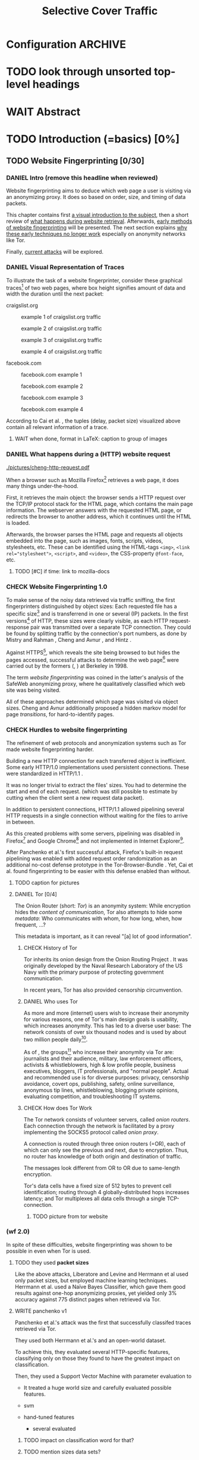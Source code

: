 #+TITLE: Selective Cover Traffic
#+TODO: KEYWORDS WRITE CHECK EVA DANIEL | FINAL
#+TODO: TODO WAIT | DONE
#+TODO: INTEGRATE |
* Configuration							    :ARCHIVE:
#+LATEX_CLASS: scrartcl
#+LATEX_CLASS_OPTIONS: [a4paper,10pt]
#+LATEX_HEADER: \usepackage{adjustbox}
#+LATEX_HEADER: \usepackage{tikz}
#+LATEX_HEADER: \usepackage{times}
#+LATEX_HEADER: \usepackage{float}
#+LATEX_HEADER: \restylefloat{table}
#+LATEX_HEADER: \renewcommand*{\maketitle}{\thispagestyle{empty}
#+LATEX_HEADER:
#+LATEX_HEADER: \hspace{20cm}
#+LATEX_HEADER: \vspace{-2cm}
#+LATEX_HEADER:
#+LATEX_HEADER: \begin{figure} \hspace{11cm}
#+LATEX_HEADER: \includegraphics[width=3.2 cm]{pictures/HU_Logo}
#+LATEX_HEADER: \end{figure}
#+LATEX_HEADER:
#+LATEX_HEADER: \begin{center}
#+LATEX_HEADER:   \vspace{0.5 cm}
#+LATEX_HEADER:   \huge{\bf Selective Cover Traffic} \\ % Hier fuegen Sie den Titel Ihrer Arbeit ein.
#+LATEX_HEADER:   \vspace{1.5cm}
#+LATEX_HEADER:   \LARGE  Diplomarbeit \\ % Geben Sie anstelle der Punkte an, ob es sich um eine
#+LATEX_HEADER:                 % Diplomarbeit, eine Masterarbeit oder eine Bachelorarbeit handelt.
#+LATEX_HEADER:   \vspace{1cm}
#+LATEX_HEADER:   \Large zur Erlangung des akademischen Grades \\
#+LATEX_HEADER:   Diplominformatiker \\ % Bitte tragen Sie hier anstelle der Punkte ein:
#+LATEX_HEADER:          % Diplominformatiker(in),
#+LATEX_HEADER:          % Bachelor of Arts (B. A.),
#+LATEX_HEADER:          % Bachelor of Science (B. Sc.),
#+LATEX_HEADER:          % Master of Education (M. Ed.) oder
#+LATEX_HEADER:          % Master of Science (M. Sc.).
#+LATEX_HEADER:   \vspace{2cm}
#+LATEX_HEADER:   {\large
#+LATEX_HEADER:     \bf{
#+LATEX_HEADER:       \scshape
#+LATEX_HEADER:       Humboldt-Universit\"at zu Berlin \\
#+LATEX_HEADER:       Mathematisch-Naturwissenschaftliche Fakult\"at II \\
#+LATEX_HEADER:       Institut f\"ur Informatik\\
#+LATEX_HEADER:     }
#+LATEX_HEADER:   }
#+LATEX_HEADER:   % \normalfont
#+LATEX_HEADER: \end{center}
#+LATEX_HEADER: \vspace {3.1 cm}% gegebenenfalls kleiner, falls der Titel der Arbeit sehr lang sein sollte % mkreik <2016-07-11 Mo>: war {5 cm}
#+LATEX_HEADER: %{3.2 cm} bei Verwendung von scrreprt, gegebenenfalls kleiner, falls der Titel der Arbeit sehr lang sein sollte
#+LATEX_HEADER: {\large
#+LATEX_HEADER:   \begin{tabular}{llll}
#+LATEX_HEADER:     eingereicht von:    & Michael Kreikenbaum && \\ % Bitte Vor- und Nachnamen anstelle der Punkte eintragen.
#+LATEX_HEADER:     geboren am:         & 13.09.1981 && \\
#+LATEX_HEADER:     in:                 & Northeim && \\
#+LATEX_HEADER:     &&&\\
#+LATEX_HEADER:     Gutachter:          & Prof. Dr. Konrad Rieck (Universität Braunschweig) && \\
#+LATEX_HEADER: 		        & Prof. Dr. Marius Kloft && \\% Bitte Namen der Gutachter(innen) anstelle der Punkte eintragen
#+LATEX_HEADER: 				 % bei zwei männlichen Gutachtern kann das (innen) weggestrichen werden
#+LATEX_HEADER:     &&&\\
#+LATEX_HEADER:     eingereicht am:     & \dots\dots \\ % Bitte lassen Sie
#+LATEX_HEADER:                                     % diese beiden Felder leer.
#+LATEX_HEADER:                                     % Loeschen Sie ggf. das letzte Feld, wenn
#+LATEX_HEADER:                                     % Sie Ihre Arbeit laut Pruefungsordnung nicht
#+LATEX_HEADER:                                     % verteidigen muessen.
#+LATEX_HEADER:   \end{tabular}
#+LATEX_HEADER: }}
* TODO look through unsorted top-level headings
* WAIT Abstract
* TODO Introduction (=basics) [0%]
** TODO Website Fingerprinting [0/30]
*** DANIEL Intro (remove this headline when reviewed)
    Website fingerprinting\cite{hintz02} aims to deduce which web page
    a user is visiting via an anonymizing proxy. It does so based on
    order, size, and timing of data packets.

    This chapter contains first [[#visual][a visual introduction to the subject]],
    then a short review of [[#http][what happens during website
    retrieval]]. Afterwards, [[#wf1.0][early methods of website fingerprinting]]
    will be presented. The next section explains [[#Hurdles][why these
    early techniques no longer work]] especially on anonymity networks
    like Tor.

    Finally, [[#wf2.0][current attacks]] will be explored.
*** DANIEL Visual Representation of Traces
    :PROPERTIES:
    :CUSTOM_ID: visual
    :END:
    To illustrate the task of a website fingerprinter, consider these
    graphical traces[fn::see appendix [[#wf-pictures]] for the creation of
    these pictures] of two web pages, where box height signifies
    amount of data and width the duration until the next packet:

    craigslist.org

    #+CAPTION: example 1 of craigslist.org traffic
    #+ATTR_LATEX: :float nil :width 0.24\textwidth
    [[./pictures/craigslist_org@1445352269.png]]
    #+CAPTION: example 2 of craigslist.org traffic
    #+ATTR_LATEX: :float nil :width 0.24\textwidth
    [[./pictures/craigslist_org@1445585277.png]]
    #+CAPTION: example 3 of craigslist.org traffic
    #+ATTR_LATEX: :float nil :width 0.24\textwidth
    [[./pictures/craigslist_org@1445486337.png]]
    #+CAPTION: example 4 of craigslist.org traffic
    #+ATTR_LATEX: :float nil :width 0.24\textwidth
    [[./pictures/craigslist_org@1445527033.png]]

    facebook.com
    
    #+CAPTION: facebook.com example 1
    #+ATTR_LATEX: :float nil :width 0.24\textwidth
    [[./pictures/facebook_com@1445350531.png]]
    #+CAPTION: facebook.com example 2
    #+ATTR_LATEX: :float nil :width 0.24\textwidth
    [[file:pictures/facebook_com@1445422155.png]]
    #+CAPTION: facebook.com example 3
    #+ATTR_LATEX: :float nil :width 0.24\textwidth
    [[file:pictures/facebook_com@1445425799.png]]
    #+CAPTION: facebook.com example 4
    #+ATTR_LATEX: :float nil :width 0.24\textwidth
    [[file:pictures/facebook_com@1445429729.png]]

    According to Cai et al. \cite{a-systematic}, the tuples (delay,
    packet size) visualized above contain all relevant information of
    a trace.
**** WAIT when done, format in LaTeX: caption to group of images
*** DANIEL What happens during a (HTTP) website request
    :PROPERTIES:
    :CUSTOM_ID: http
    :END:
    #+CAPTION: HTTP/1.0\cite{rfc1945} example from \cite{ssl-traffic-analysis}: page with 2 images, ACKs omitted
    #+ATTR_LATEX: :float wrap :width 0.4\textwidth
    [[./pictures/cheng-http-request.pdf]]

    When a browser such as Mozilla
    Firefox[fn::\url{https://www.mozilla.org/firefox/}] retrieves a
    web page, it does many things under-the-hood.

    First, it retrieves the main object: the browser sends a
    HTTP\cite{rfc2616} request over the TCP/IP\cite{rfc793} protocol
    stack for the HTML page, which contains the main page
    information. The webserver answers with the requested HTML page,
    or redirects the browser to another address, which it continues
    until the HTML is loaded.

    Afterwards, the browser parses the HTML page and requests all
    objects embedded into the page, such as images, fonts, scripts,
    videos, stylesheets, etc. These can be identified using the
    HTML-tags =<img>=, ~<link rel="stylesheet">~, =<script>=, and
    =<video>=, the CSS-property =@font-face=, etc.
**** TODO [#C] if time: link to mozilla-docs
*** CHECK Website Fingerprinting 1.0
    :PROPERTIES:
    :CUSTOM_ID: wf1.0
    :END:
    
    To make sense of the noisy data retrieved via traffic sniffing,
    the first fingerprinters distinguished by object sizes: Each
    requested file has a specific size[fn::except for
    dynamically-generated objects] and is transferrend in one or
    several (IP) packets. In the first versions[fn::up to/including
    1.0] of HTTP\cite{rfc1945}, these sizes were clearly visible, as
    each HTTP request-response pair was transmitted over a separate
    TCP connection. They could be found by splitting traffic by the
    connection's port numbers, as done by Mistry and Rahman
    \cite{quantifying}, Cheng and Avnur \cite{ssl-traffic-analysis},
    and Hintz \cite{hintz02}.

    Against HTTPS[fn::HTTP over SSL\cite{sslv3}, the attacks were
    carried out against SSL 3.0], which reveals the site being browsed
    to but hides the pages accessed, successful attacks to determine
    the web page[fn::cryptographers talk of attempts to circumvent a
    protocol as /attack/\cite{applied96}] were carried out by the
    formers (\cite{quantifying}, \cite{ssl-traffic-analysis}) at
    Berkeley in 1998.

    The term /website fingerprinting/ was coined in the latter's
    analysis of the SafeWeb anonymizing proxy\cite{hintz02}, where he
    qualitatively classified which web site was being visited.

    All of these approaches determined which page was visited via
    object sizes. Cheng and Avnur \cite{ssl-traffic-analysis}
    additionally proposed a hidden markov model for page
    /transitions/, for hard-to-identify pages.
*** CHECK Hurdles to website fingerprinting
    :PROPERTIES:
    :CUSTOM_ID: Hurdles
    :END:
    The refinement of web protocols and anonymization systems such as
    Tor\cite{tor-design} made website fingerprinting harder.

    Building a new HTTP connection for each transferred object is
    inefficient\cite[sec.2.2.2]{DBLP:books/daglib/0001977}. Some early
    HTTP/1.0 implementations used persistent
    connections\cite{rfc2068}. These were standardized in HTTP/1.1
    \cite{rfc2616}.

    [[./pictures/HTTP_persistent_connection.png]]

    It was no longer trivial to extract the files' sizes. You had to
    determine the start and end of each request. (which was still
    possible to estimate by cutting when the client sent a new request
    data packet).

    In addition to persistent connections, HTTP/1.1 allowed pipelining
    several HTTP requests in a single connection without waiting for
    the files to arrive in between.

    [[./pictures/HTTP_pipelining2.png]]

    As this created problems with some servers, pipelining was
    disabled in
    Firefox[fn::\url{https://bugzilla.mozilla.org/show_bug.cgi?id=264354}]
    and Google
    Chrome[fn::\url{https://www.chromium.org/developers/design-documents/network-stack/http-pipelining}]
    and not implemented in Internet
    Explorer[fn::\url{http://wayback.archive.org/web/20101204053757/http://www.microsoft.com/windowsxp/expertzone/chats/transcripts/08_0814_ez_ie8.mspx}].

    After Panchenko et al.'s first successful attack\cite{panchenko},
    Firefox's built-in request pipelining was enabled with added
    request order randomization as an additional no-cost defense
    prototype in the Tor-Browser-Bundle \cite{experimental}. Yet, Cai
    et al.\cite{ccs2012-fingerprinting} found fingerprinting to be
    easier with this defense enabled than without.
**** TODO caption for pictures
**** DANIEL Tor [0/4]
     The Onion Router\cite{tor-design} (short: /Tor/) is an anonymity
     system: While encryption hides the /content of communication/,
     Tor also attempts to hide some /metadata/: Who communicates with
     whom, for how long, when, how frequent, ...?

     This metadata is important, as it can reveal "[a] lot of good
     information"\cite{applied96}.
***** CHECK History of Tor
      Tor inherits its onion design from the Onion Routing Project
      \cite{anonymous-connections}. It was originally developed by the
      Naval Research Laboratory of the US Navy with the primary purpose
      of protecting government communication.\cite{who-uses-tor}

      In recent years, Tor has also provided censorship
      circumvention\cite{tor-spec-pt}.
***** DANIEL Who uses Tor
      As more and more (internet) users wish to increase their
      anonymity for various reasons, one of Tor's main design goals is
      usability\cite[Sec.3]{tor-design}, which increases
      anonymity\cite{usability:weis2006}. This has led to a diverse
      user base\cite{who-uses-tor}: The network consists of over six
      thousand nodes and is used by about two million people
      daily[fn:metrics:\url{metrics.torproject.org}].

      As of \cite{who-uses-tor}, the groups[fn::actual or recommended]
      who increase their anonymity via Tor are: journalists and their
      audience, military, law enforcement officers, activists &
      whistleblowers, high & low profile people, business executives,
      bloggers, IT professionals, and "normal people". Actual and
      recommended use is for diverse purposes: privacy, censorship
      avoidance, covert ops, publishing, safety, online surveillance,
      anonymous tip lines, whistleblowing, blogging private opinions,
      evaluating competition, and troubleshooting IT systems.
***** CHECK How does Tor Work
      The Tor network consists of volunteer servers, called /onion
      routers/. Each connection through the network is facilitated by
      a proxy implementing the SOCKS5\cite{rfc1928} protocol called
      /onion proxy/.

      A connection is routed through three onion routers (=OR), each
      of which can only see the previous and next, due to
      encryption. Thus, no router has knowledge of both origin and
      destination of traffic.

      The messages look different from OR to OR due to same-length
      encryption.

      Tor's data cells have a fixed size of 512 bytes to prevent cell
      identification; routing through 4 globally-distributed hops
      increases latency; and Tor multiplexes all data cells through a
      single TCP-connection.
****** TODO picture from tor website
*** (wf 2.0)
    :PROPERTIES:
    :CUSTOM_ID: wf2.0
    :END:
    In spite of these difficulties, website fingerprinting was shown
    to be possible in even when Tor is used.
**** TODO they used *packet sizes*
    Like the above attacks, Liberatore and
    Levine\cite{Liberatore:2006} and Herrmann et
    al\cite{ccsw09-fingerprinting} used only packet sizes, but
    employed machine learning techniques. Herrmann et al. used a Naïve
    Bayes Classifier\cite[ch.1.3.1]{intro2ir}, which gave them good
    results against one-hop anonymizing proxies, yet yielded only 3%
    accuracy against 775 distinct pages when retrieved via
    Tor\cite{tor-design}.
**** WRITE panchenko v1
     Panchenko et al.'s \cite{panchenko} attack was the first that
     successfully classifed traces retrieved via Tor\cite{critique}.

     They used both Herrmann et al.'s\cite{ccsw09-fingerprinting} and
     an open-world dataset.

     To achieve this, they evaluated several HTTP-specific features,
     classifying only on those they found to have the greatest impact
     on classification.

     Then, they used a Support Vector Machine with parameter
     evaluation to

     - It treated a huge world size and carefully evaluated possible
       features.


     - svm
     - hand-tuned features
       - several evaluated
***** TODO impact on classification word for that?
***** TODO mention sizes data sets?
      - (background-data: 4000 + 1000 from Alexa top 1000000,
        foreground: three sets with five sites)
      - (775 sites)
***** TODO open/closed world?
**** WRITE SVM
     - how works
     - multi-class strategies
     - draw border(s) (linear/polynomial/rbf) between points
     - ovr vs ovo
**** WRITE wang
     - improved detection
     - many features
     - weighting/learning weights
     - faster
**** WRITE KNN
     - simple
     - often effective
     - how works
       - for point, determine (f.ex. k=5) closest neighbors by metric
       - majority decision (or only if all agree), put in that group
     - as seen in table in appendix: similar results to extratrees,
       randomforest, decisiontrees
       - one or the other slightly better
**** WRITE cumul
     - better features
     - svm
     - picture
     - understandeable
     - faster than knn
**** WRITE extremely randomized trees
     - more random: (here only classifiction)
       - M trees, independent
       - split training set S into K subsets
         - split by single non-constant, randomly-selected attribute
         - return best split
     - reduce variance by randomness
     - reduce bias by several instances M
     - efficiency by basing on decision trees
***** brainstorm                                                    :ARCHIVE:
      - decision trees
        - read up
      - ensemble methods
        - read up?
      - more random: (here only classifiction)
        - M trees, independent
        - split training set S into K subsets
          - split by single non-constant, randomly-selected attribute
          - return best split
**** WRITE (move up ?) features
     :PROPERTIES:
     :CUSTOM_ID: features
     :END:
    As stressed by Perry in \cite{critique}, analysis of which feature
    contribute the most towards classification is important. Panchenko
    et al. \cite{panchenko} provided a qualitative analysis. Hayes and
    Danezis \cite{kfingerprint} used forests of randomized trees, which
    provide feature importance estimation.[fn:: f.ex. in scikit-learn
    \cite{scikit-learn} via the =_feature_importances= attribute]

    As Dyer et al \cite{oakland2012-peekaboo} noted and experiments with
    Panchenko et al's \cite{panchenko} estimator support (see
    [[different-classifiers]]), you can get good accuracy with several
    classifiers, given the right features.

    As determined by Hayes and Danezis \cite{kfingerprint}, the top-five
    features are the number (both absolute and percentage of total) of
    both incoming and outgoing packets. The standard deviation of the
    packet ordering list [fn:: Panchenko et al \cite{panchenko} call
    these features /Number Markers/] completes the top five. Each added
    feature increases accuracy, yet with nearly the same accuracy for 30 as
    for the total of 150 features.


    - patterns to features
    - why features
    - sizes, sizes, sizes
    - total_size
    - top-five
    - CUMUL
    - dyer: features count
    - feature analysis in k-forests
      #+CAPTION: CUMUL\cite{panchenko2} features example at \url{https://www.internetsociety.org/sites/default/files/10_3-ndss2016-slides.pdf}
      [[./pictures/cumul_aus_paper.pdf]]
***** TODO visual representation of CUMUL
     - Panchenko et al.'s recent approach allows for the visual
       comparison of website traces.
     - see images etc
     - see how it's done
     - example
       #+CAPTION: CUMUL example from {\url https://www.internetsociety.org/sites/default/files/10_3-ndss2016-slides.pdf}
       #+ATTR_LATEX: :width \linewidth
       #+BEGIN_EXAMPLE
       [[./pictures/cumul_resized_aus_paper.jpg]]
       #+END_EXAMPLE
****** TODO or just link here to CUMUL
****** TODO think about order of this (at cumul, at visual, mention other...)
      then formulate correctly
***** TODO get picture to work
    - features to classes: classifiers
***** sub... of wf2.0?
*** Related Work
    - schneier
    - liberatore
    - microsoft hintz-successor(?)
    - bissias
    - wright
*** brainstorm                                                      :ARCHIVE:
    - induce pattern
      - naive
      - machine learning
      - features
    - kind of traffic analysis
      - without seeing content, deduce information
    - made harder by protocol changes and tor
      - *hope that spdy makes it harder again*
        - ref mike perry
    - no cacheing
    - current tbb (auto-update)
    - scripts etc
    - xpra for slow network connection
    - xvfb for local display
    - marionette
    - others, other tools
    - bit on tor in [[Hurdles]]
      - also that use tor to avoid wf, then tracked again (if it works)
      - maybe also on ta
    - dyer: most important are the features, similar results for naive
    - on feature importances:
      - panchenko
      - k-forest
      - wang implicit
    - not mentioned/omitted in related work?
      - schneier
      - liberatore
      - microsoft hintz-successor(?)
      - bissias
      - wright
    - classifiers
      - features important or also classifier
      - no classifier fits all
      - maps features to classes (or probabilities)
      - classifier
**** WRITE attacks
    - hintz
    - herrmann (bayes)
    - panchenko (svm)
    - cumul + k-forest + wang-knn
**** WRITE Related Work
     - mitchell
     - sklearn
     - herrmann: breakable shown via naive bayes
     - panchenko: svm
     - dyer: most important are the features, similar results for naive
       bayes and svm
     - cheng:?
     - wang: knn
     - dts-approach (?)
     - k-forest: specific classifier based on randomized trees with
       hadamard-distance on leaves
     - panchenko1 and 2: (ovr?) svm

    Schneier's seminal books /Applied Cryptography/\cite{applied96}
    and (with Ferguson) /Practical Cryptography/\cite{practical} deal
    briefly with /Traffic analysis/, of which website fingerprinting
    is a subtask. The first mention of applying it against encrypted
    internet communication dates to Wagner and Schneier's analysis of
    the SSL 3.0 protocol\cite{SSL}, and is attributed to Bennet Yee.
** TODO Defenses [0/9]
   siehe [[file:~/da/da.org::*2.%20Teil:%20Verteidigungen%20gegen%20Website-Fingerprinting%20(Welche%20Methoden%20existieren?%20Welche%20Problem%20existieren%20derzeit?%20-->%20%C3%9Cberleitung%20zum%20Hauptteil)][2. Teil: Verteidigungen gegen Website-Fingerprinting (Welche        Methoden existieren? Welche Problem existieren derzeit? -->        Überleitung zum Hauptteil)]]
*** CHECK How to defend against this
    Hintz\cite{hintz02} was the first to suggest defenses against
    website fingerprinting. He lists three ways to do so: adding noise
    to traffic, reducing the transferred data, and transferring
    everything in one connection.

    The first approach was followed by almost all researchers
    afterwards.

    As the sizes and interconnection of HTML and embedded content is
    what makes a webpage easily identifyable, using a text-only
    non-javascript browser such as Lynx, or disabling f.ex. images,
    might be a mitigation for those who consider this trade-off
    acceptable. Yet, this reduces usability and thus conflicts with
    one of Tor's design goals\cite{tor-design}.

    The third approach --- while valid --- would require modifying the
    server. This would conflict with Tor's design goal of
    deployability.\cite{tor-design}

    Later defenses can be divided as of \cite{wang2015walkie} into
    specific and general defenses.
*** CHECK defenses against specific features
    The first website fingerprinters used only packet lengths. This
    made it seem sensible to alter the lengths of packets by padding,
    as evaluated f.ex. by Liberatore et al\cite{Liberatore:2006}.

    As more and more features were used to classify the traces,
    different ways of altering the data were evaluated by several
    researchers (\cite{oakland2012-peekaboo}
    \cite{ccs2012-fingerprinting}, \cite{a-systematic},
    \cite{morphing09}, \cite{httpos}.
**** TODO bit more detail on morphing?
*** CHECK general defense
    To stop the arms race between attacks and defenses - the attacks
    finding new feature combinations to use, the defenses obfuscating
    these - the idea of a /general defense/ was presented first by
    Dyer et al.\cite{oakland2012-peekaboo}. They proposed what had
    been the mainstain of traffic-flow
    security\cite[ch.10.3]{applied96}: fixed-rate transmission of
    data, modified here to be only for the estimated duration of the
    download.

    This idea was improved on by Cai et al\cite{a-systematic} while
    Wang et al\cite{effective} proposed the (offline) defense of
    morphing all traffic to supersequences of traffic patterns.
*** CHECK deterministic vs stochastic
    The latest defenses were proposed by Juarez et al\cite{wtfpad} and
    Wang et al\cite{wang2015walkie}: These both used a stochastic
    approach to generate additional traffic, with Wang et al
    additionally modifying the browser to send "half-duplex" only,
    only exclusively sending or exclusively receiving data at the same
    time. Juarez et al. adapted the ideas from Shmatikov and
    Wang\cite{ShWa-Timing06} to distinguish active and non-active
    periods, having a certain probability of sending dummy packets in
    each, omitting the sending when the browser generated packets
    itself.
*** WRITE wtf-pad
    - Juarez\cite{wtfpad}
    - Website Traffic Fingerprinting Protection with Adaptive Defense
    - adapts adaptive padding\cite{ShWa-Timing06}
      - hide from global adversary's correlation attack
    - defense + crawler and modifier
    - packet histogram-based
      - when packet is sent, timer from (one of two) histogram is started
      - if timer is finished without another packet, send dummy request
      - else (if another packet): restart timer with new values from histogram
    - built using Tor's pluggable transport\cite{tor-spec-pt}
      censorship avoidance layer
*** WRITE walkie-talkie
    - Wang\cite{wang2015walkie}
    - half-duplex (cite kurose?)
      - send XOR receive
    - with additional traffic
    - browser modification
    - only detectable metric: number of bursts
      - (and also total data, which is a powerful metric)
*** WRITE tamaraw
    - evolution of BuFLO\cite{oakland2012-peekaboo}
    - different rate up-/downstream
    - longer sending cloaks end of transmission
    - tunable overhead
*** brainstorm                                                      :ARCHIVE:
    - obfuscate features
    - specific features
    - general obfuscation
      - deterministic
        - fixed data rate
        - supersequence if known
      - stochastic
    - [ ] traffic analysis assumes crypto is perfect
*** WRITE Related Work
    - hintz: 3 ways to do it
    - wright: morph
    - luo: also morph (HTTPOS)
    - panchenko decoy (add)
    - padding (sslv2 \to 3)
    - requestpolicy (hintz 2nd way)
    - text-only browsing (hintz 2nd way)
* TODO Methods (=methods) [0%]
** brainstorm                                                       :ARCHIVE:
  - make wf/ml harder, fudge features
    - problems wfpad: modify all of tor,
      - yet problem is browser traffic
        - and traffic is app-dependent
      - deployability: all/nothing
      - modify firefox codebase, when addon suffices
      - maybe also efficiency
        - histograms
          - not fitting: no need to hide *that* traffic occurs, just where to,
          - compare to real fingerprints
          - less efficient
      - not tunable, bridge-dependent
    - problems walkie-talkie: also modify all
      - bit slower
      - not preferred method
      - TD: compare to wfpad accuracy/efficiency
    - conversely:
      - addon: easier to modify/implement/test
        - *easy to use* if not default (currently needs server, but
          others need too, does not need by default)
        - HTTP traffic properties used
        - "general defense": not trying to modify specific settings
  - design
    - different versions
    - different factors
** TODO Motivation [0/3]
*** CHECK remove this header when done
   When this thesis was started, there existed mostly deterministic
   defenses, with both Walkie-Talkie\cite{wang2015walkie} and
   wtf-pad\cite{wtfpad} not having been published yet.

   As acknowledged both in \cite{wang2015walkie} and \cite{wtfpad},
   these deterministic approaches had the major shortcoming of
   introducing additional delay into the traffic, which conflicted
   with Tor's design goal of usability\cite{tor-design}, increasing
   f.ex. the sometimes bothersome delay of using Tor for browsing the
   web.[fn::As for the positive side of higher latency, see
   \cite[sec.4.2]{challenges}.]

   While also providing this functionality through an easy-to-add
   browser extension, keeping the Tor Browser code as-is, this
   thesis's approach uses properties of web traffic to determine when
   and how much traffic to send. This stands in contrast to both Wang
   et al.'s Walkie-Talkie\cite{wang2015walkie}, which offers sampling
   from both uniform and normal distributions, and Juarez et al.'s
   Wtfpad\cite{wtfpad}, which creates histogram-based traffic, but
   rather works at Tor's cell level, and, critically, adapts a method
   that tries to do more (hiding from a global adversary), instead of
   hiding which site was browsed to from a local passive
   observer.[fn::which is included in Tor's design goald]
*** WRITE Aim: selective cover traffic
   As detailed in section [[#features]], there are key features that are
   hard to cloak except by extra traffic, f.ex. total bytes up-/ and
   downstream.

   Given that, the next question is how to shape traffic in order to
   effectively cloak the fingerprint.

    - based on target web site
    - simultaneous to real traffic

    - make wf harder such that it is impossible
** TODO Design and Implementation (=Implementation) [0/20]
*** CHECK description of add-on
    The add-on tries to defend against website fingerprinting by
    adding HTTP-distributed extra traffic.

    To do so, it detects the start of each web site request. With the
    start of the /HTML-request/, a dummy request is sent. Of which
    size and how it continues depends on the version of the add-on.

    With the user's first request, the host is marked active. At the
    end of the page load, indicated either by a load
    event\cite[ch.1.6.5]{dom2-events}, or the end of a timeout, the
    host goes back to inactive status.

    For implementation details, see appendix ... .
**** TODO appendix for addon
*** CHECK HTTP traffic model
    :PROPERTIES:
    :CUSTOM_ID: HTTP traffic model
    :END:

    The work by Lee and Gupta\cite{newtrafficmodel} has not been cited
    in a later paper by Ihm and Pai \cite{tumwt}. It matches web
    traffic to statistical distributions.

    The size of HTML documents is characterized by a lognormal
    distribution with parameters \mu = 7.90272, \sigma = 1.7643, truncated to
    the maximum of 2 MB. This yields a mean size of 11872.

    The size of objects embedded in a HTML document is also
    characterized by a lognormal distribution with parameters
    \mu = 7.51384, and \sigma = 2.17454, truncated to the maximum of 6 MB. This
    yields a mean of 12460.

    The number of embedded objects is characterized by a gamma
    function with parameters \kappa = 0.141385, and \theta = 40.3257. It is
    truncated to the maximum of 300, which yields a mean of 5.07
    embedded objects per page.

    They offer further parameters to fully model web browsing, which
    do not apply to the problem at hand.

    There are two problems with the distributions given
    above. Firstly, web traffic has evolved since 2007, when the paper
    was written, as documented for total web page size in
    \cite{web-is-doom}. Secondly, as mentioned in
    \cite{newtrafficmodel}, the number of embedded objects are
    computed per each HTML page, including frames, and possibly
    including redirects. This lowers this number artificially.

    Providing an accurate estimate of embedded objects /per web page/
    is further work.
**** TODO some distribution pictures
**** TODO further work link + mention
*** TODO Addon-Versions
     While just adding random traffic to each page might enhance
     anonymity, always adding in the same way might be wasteful and
     easier to detect. Per-page values could provide better cover.
**** CHECK 0.15: base version
     :PROPERTIES:
     :CUSTOM_ID: addon0.15
     :END:
     This is the base version which was tested. Despite its alpha
     status, it achieved an accuracy drop from 99.2% to 54.0--44.0%
     (depending on flavor) when tested on the top-10 sites. This drop
     came an a bandwidth overhead of 49--85%.

     A simulated webpage is specified by its HTML size and its number
     of embedded objects. In a closed world, it is possible to always
     know the page sizes beforehand. If unknown, the random variates
     from the [[#HTTP traffic model][HTTP traffic model]] are used. [fn:: The size of each
     embedded element is always drawn from the HTTP traffic model.]
     Using known sizes is called the /cache/ flavor. In the /nocache/
     flavor, sizes are always guessed.

     Once the /page's values/ are thus set, there are two tactics on
     how to set /target/ values.

     One tactic is to group the webpages by their values into bins and
     to set the bin border as the target value, as all webpages in the
     bin must have a size less than or equal the border. This approach
     approximates that taken by Wang et al. in \cite{effective} with
     the bins being equivalent to the anonymity sets / partitions. As
     the biggest bin does not have a maximum size, its median value is
     chosen.[fn:: The optimal size for the biggest bin is a parameter
     that should be evaluated as well.]

     The other tactic is to have a single target distribution from
     which values are sampled each time, once again the [[#HTTP traffic model][HTTP traffic
     model]]. This is, again, also the fallback approach if the web
     page's values are not known.

     The web page's own values --- known or guessed, as described
     [[#addon0.15][above]] --- are subtracted from the target values.

     At the same time as the HTML-query, another query for the target
     HTML-size (or a token amount if too small) is sent. Concerning
     the embedded objects, the ratio of
     (target-embedded)/(site-embedded) is computed. For each embedded
     object retrieved, this ratio determines the number of
     embedded-sized requests, once again from the [[#HTTP traffic model][HTTP traffic model]].

          - 15.3 first results
          - buggy: did not match spec (only did html requests)
**** TODO improvements
***** TODO 0.17 bursts at end - bursts on addon site load finish
      - wang: burst distinguishing feature left with
        w/t\cite{wang2015walkie}
      - solution: count how many embedded, add those as bursts at the
        end

      One characteristic which identified sites well as per Dyer et
      al.\cite{oakland2012-peekaboo} and Wang and Goldberg
      \cite{wang2015walkie} is the number of bursts.

      As the addon would conceptually only increase burst sizes, and not
      alter their number, this should be covered as well. To address this,
      the per-site traffic module [[CoverTraffic]] remembers the number of
      unsent requests for embedded elements. When the page loading is
      finished, this number (which should be 0 or less in more than half
      the cases) of embedded objects is requested. As the cover traffic
      currently comes from a single server, the multiple connection limit
      (compare [[#Hurdles]]) should automatically lead to multiple bursts if
      the number of embedded objects is high enough.
***** WRITE 0.18: configurability
      - options choosing which tactic:
        - known/guess sizes
        - bins/target
        - bursts

      - much more traffic
        - try to fix at 19 (and backport to 15.3, codename retro)
***** WRITE 0.19: negative values in distribution
      :PROPERTIES:
      :CUSTOM_ID: addon0.19
      :END:
      - negative values for requests are saved and randomly subtracted
      - occur with real size > target size
      - solution
        - if small /negative request value:
          - save value (min size is 160, thus =160 - requested_size=)
        - else:
          - get value at random up to min(request size, saved values)
          - subtract from request size, and from saved value

      The improvements described in this section were backported to
      version 0.15.3, with version name 0.15.3-retrofixed. This
      greatly reduced the amount of overhead, but had the same
      problem: the factor was not correlated to the overhead: it
      lacked control on how much traffic to generate.
***** WRITE 0.20: bounds for probability
      - buggy html model: counts many more URLs as HTML than expected
        - fix would be: use only absolute numbers, not probabilities,
          detect HTML (by suffix as approximation, and by content-type
          when found), increase counter when found
        - workaround: bound probability
        - 20 limits number of embedded requests
***** WRITE 0.21 bounds absolute number of retrieved objects
       - better workaround
         - stricter bounds on retrieval of embedded objects
         - and stop when limit reached
**** CHECK simple 1.1
     The previous versions had become quite complex for a Firefox
     extension: they had more than 500 lines of code. A
     simplified[ch.7.2]\cite{xp} algorithm triggers a FACTOR-sized
     HTML-sized request at the beginning and an embedded-sized request
     with probability FACTOR for each embedded object.

     This halved the number of lines of code, allowing for better
     refactoring.
*** WRITE Server
    - where there are several possibilities how to generate cover
      traffic,
    - here: simplest: server, GET-query with size=bytes parameter
      returns this many bytes random data
*** brainstorm                                                      :ARCHIVE:
    - aim: selective cover traffic
      - select based on web site
      - and target
      - simultaneous to real traffic
    - firefox browser extension / addon
      - addon sdk
      - maybe mention next generation
    - good code
      - tests
        - unit tests
        - by hand
      - good parts
      - js garden
      - style guide
      - version control
    - algorithm
    - implementation
      - classes
    - server
      - later: .onion (link to related work)
    - http traffic distribution
*** TODO Bloom Filters
**** WRITE General Idea
     - stochastic fixed-width data structure
     - works flawlessly if element is inside
       - might fail if not
**** WRITE Application: Bloom Sort
     - sort into bins
       - based on target distribution
       - one bloom filter per bin
     - check size: check all filters
       - if one returns: fine
       - if none returns: ok: clear that not inserted, default value
       - if two return: error, fall back to default value
**** MAYBE Error estimation of Bloom Sort
     - error both ways, and difference bin-size to real size
**** brainstorm                                                     :ARCHIVE:
     - stochastic fixed-width data structure
     - works flawlessly if element is inside
       - might fail if not
     - based on this: bloomsort: combine filters
       - sort into bins
         - based on target distribution
         - one bloom filter per bin
       - check size: check all filters
         - if one returns: fine
         - if none returns: ok: clear that not inserted, default value
         - if two return: error, fall back to default value
       - error estimation?
       - +: fixed size
       - -: error both ways, and difference bin-size to real size
*** WRITE Related Work?
    - bloom paper
    - network applications
* TODO Results and Evaluation [0%]
** KEYWORDS setup
*** TODO sites
**** CHECK modified top-100
     The files for retrieval were from the alexa-top-1m[fn:: Current
     version available  at \url{
     http://s3.amazonaws.com/alexa-static/top-1m.csv.zip}], from
     September 30, 2015. Akin to \cite{wpes13-fingerprinting}, similar
     sites were removed. Also removed were those sites which failed to
     respond to python's =urllib=. The list of sites with their Alexa
     index can be found in appendix [[#top-100]].
**** KEYWORDS 30 sites
        - keep in mind: only 10 sites: 10% accuracy is random guessing
     - top-10 have other distribution than main sites \cite{web-is-doom}
     - find sites with high variance
       - use also addon data (version 0.18.2) to check
       - quantiles of (total incoming) sizes
         - panchenko: relevant metric
     - link to code: top30() in analyse.py
*** WRITE capture
      #+CAPTION: setup to capture web page traffic
      #+ATTR_LATEX: :float nil :width 0.5\textwidth
      [[./pictures/Setup.eps]]
    - evolved
      - first version: all on same host
        - bug: wfpad had overhead of \pm 1%
        - and had to filtered (also cover traffic server)
    - now: two virtual machines
      - tbb, ct-server on one host
      - tor bridge on other, connects to Tor network
      - same for wfpad and addon
      - capture always via bridge
** KEYWORDS outlier removal
   As described by Panchenko et al. \cite{panchenko2}, CUMUL is
   enhanced by outlier removal. Their
   software[fn::\url{http://lorre.uni.lu/~andriy/zwiebelfreunde/}] has
   different settings, with a median-based as well as a
   25%/75%-quantile-based approach. The paper mentions only the
   quantile-based filtering, so that was also used in the later tests
   here.

   - implemented in [[file:bin/extract_attribute.py::def%20remove_quantiles_panchenko_2(counter_list):][ex-att]]
   - quantiles:
     - numpy instead of his original code for code clarity
     - just take quantiles, use his limits
   - how many? 5%?
   - evaluation of outlier removal steps
     - cumul-print of outlier removal steps? (maybe, ask d if enough time ;-)
   - train on or, test without
   - maybe show outlier in CUMUL graphics
*** TODO run test, include results
*** TODO link to panchenko's software
   - after cross-validation split
   - but can do that before features
     - list of (url, list-id) tuples, one for each counter
     - randomly choose subset
   - link to file
   - document effect of different schemes: is there any accuracy effect?
     - tables
     - scheme: all, only quantile, none, only minimial
   - document number of filtered traces
     - both panchenko's own and mine
** WRITE panchenko v1 vs cumul
   Panchenko et al proposed two methods for analysing traces.

   They both use support vector machines as classifier, but differ in
   the features they select.

   Since CUMUL\cite{panchenko2} is Panchenko et al.'s newer approach
   after their first classifier\cite{panchenko} (called /version 1/
   from now on), better accuracy of the former is to expected.

   - both: similar results for different classifiers
   - panchenko v1:
     - takes longer
     - is less accurate
     - is more work: vector length normalisation [for cross-test]
     - first to really work
   - accuracy hit of about 20%?
   - best parameters sometimes outside of panchenko's range
   - same classifier
   - state of the art:
     - wang-knn
       - knn with parameter weighting step
       - first to 92% accuracy (current limit)
     - cumul:
       - faster
       - easier to see
       - bigger dataset
     - k-fingerprinting
       - accuracy
     - all similar accuracies (as of k-fingerprinting)
** KEYWORDS panchenko v1 different classifiers
   <<different-classifiers>>
   - more features than cumul default
   - experiment
   - different classifiers, different results
   - much easier to just use knn, ....
   - more work for svm parameter estimation
** TODO Evaluation of Defenses [0/7]
*** WRITE Evaluation of Addon
    #+CAPTION: different defense versions with CUMUL, svc classifier
    #+ATTR_LATEX: :float nil :width \textwidth
    [[./pictures/svc_oh_vs_acc.eps]]

    #+CAPTION: different defense versions with CUMUL, extratrees classifier
    #+ATTR_LATEX: :float nil :width \textwidth
    [[./pictures/extratrees_oh_vs_acc.eps]]
    
    - problem: tunable: factor correlation to overhead
      - not given for 0.15, retro, 0.18-0.21
      - old graph: cluster for retro, etc
      - given in 0.22? (td: tests)
      - graph: accuracy vs overhead
        - mention (somewhere else that tamaraw fell through)
    - problem: variants
      - a.k.a. scenarios (a/b I/II bursts)
      - reevaluate if make a difference
    - problem: bursts
      - at simple
      - at normal
    - factor at simple
      - 0.18 over-engineered?
    - optimal defenses: 22 and simple2@10
      - td: battle those
      - td: pix vs disabled
    - different factors
    - all around same curve
**** TODO rotate graphics
*** KEYWORDS sota (practical): wtfpad
    - overhead of wfpad depends on client-bridge network connection
      - show different results
    - (maybe show both graphs, at least mention values)
    - all of mine so far add additional data for each request, wtfpad
      adds additional data over time, less with more requests, more
      with less
    - graph
      - disabled vs wfpad
        - on each page: how much correctly classified?
        - google.com
#+BEGIN_LaTeX
\begin{table}[H]
\begin{tabular}{c c c}
   Page: google.com & Page: tumblr.com & Page: netflix.com \\
   \hline
   \multicolumn{3}{c}{WTF-PAD} \\
  \includegraphics[width=0.3 \textwidth]{./pictures/google.com__wfpad.eps}
  & \includegraphics[width=0.3 \textwidth]{./pictures/tumblr.com__wfpad.eps}
  & \includegraphics[width=0.3 \textwidth]{./pictures/netflix.com__wfpad.eps}
  \\
   \multicolumn{3}{c}{Addon Version Simple.1, Factor 10\%} \\
\includegraphics[width=0.3 \textwidth]{./pictures/google.com__simple1@10.eps}
& \includegraphics[width=0.3 \textwidth]{./pictures/tumblr.com__simple1@10.eps}
&\includegraphics[width=0.3 \textwidth]{./pictures/netflix.com__simple1@10.eps}
\\
   \multicolumn{3}{c}{Addon Version 0.22, Factor 10\%} \\
\includegraphics[width=0.3 \textwidth]{./pictures/google.com__22.0@10aI.eps}
&\includegraphics[width=0.3 \textwidth]{./pictures/tumblr.com__22.0@10aI.eps}
&\includegraphics[width=0.3 \textwidth]{./pictures/netflix.com__22.0@10aI.eps}
\end{tabular}
\caption{CUMUL traces of different defenses}
\end{table}
#+END_LaTeX

*** KEYWORDS sota (theoretical): walkie-talkie
*** KEYWORDS (maybe) vs optimal attacker
*** KEYWORDS svc vs extratrees
    - svc very good on unaddoned data,
      - extratrees lacked ca5% behind, but shines on addons
        - similar, but bit less good for knn, randomforest, even decisiontrees
      - others not tested
** WRITE Problematic websites
   - google.com
     - check that not a robot
     - td: estimate probability if matches traces
   - aliexpress.com
     - https of akamai
     - td: check with recapture both
** brainstorm                                                       :ARCHIVE:
   - describe setup
     - which sites, why
       - some with great variance
       - top-10 did not work
     - how to capture
       - tools + scripts
       - bridge
     - how to analyse
       - json
       - script: reimplement
         - version 1: problems to achieve panchenko's accuracy
           - classifiers
         - cumul: problems to achieve panchenko's accuracy
           - outlier removal
   - addon
   - does it work?
   - does it work better?
   - which variant works?
   - difference svm others
     - other grouped
     - svm alone
       - but better for fitting original data
       - "overfitting"
     - review trace pictures
   - panchenko worse?
     - do pictures/comparisons
     - timing comparison on disabled
   - plots
     - accuracy vs overhead
       - all methods at 30
       - and vs version 1 for comparison
         - which parts?
           - unaddoned
     - cumul
       - disabled vs wfpad, tamaraw, simple10, simple30, 22@best
   - compare bursts to nobursts
   - wfpad pads small sites much, larger sites little
     - addon-simple does the opposite
   - have a look at [[*practical wf: analyzing traces][practical wf: analyzing traces]]
* KEYWORDS Conclusion
* TODO topics [0/109]
** TODO Website Fingerprinting [0/55]
*** tools
**** TODO capture alternatives [0/1]
     Several applications can capture network traffic to files. The most
     well-known and oldest of these is tcpdump
     [fn:: \url{http://tcpdump.org}] It is a command-line utility, which is
     available on many UNIX-like systems and Windows.

     A modern contender with a GUI is wireshark. It also sports a
     command-line version, tshark. As it offers TLS packet reassembly,
     tshark was used in this thesis.

     Both programs rely on the libpcap library for access to network
     packets.
***** TODO subsect to [[*by-hand initialization to retrieve websites][by-hand initialization to retrieve websites]]
**** shell script
     Simply calling =firefox website= loads the website in Firefox. This
     is the approach Wang recommended(\cite{wang-scripting}.
***** TODO how to check that page has loaded
**** Selenium
     Selenium is the de-facto standard for testing web applications. It
     has drivers for several browsers, allowing it to control them, and
     evaluate the retrieved page. Its documentation is currently
     transferring from Version 1 to Version 2.
**** Chickenfoot
     Chickenfoot was a Firefox addon which allowed browser scripting. It
     was developed at MIT\cite{chickenfoot}. The most recent GitHub
     release[fn:: \url{https://github.com/bolinfest/chickenfoot}] is for
     Firefox 4.
**** CHECK Marionette
     <<Marionette>> Marionette is the next generation mozilla testing
     framework. It is works just like Selenium and was designed to be
     integrated into it. It was chosen for this thesis, as it made the
     Tor Browser Bundle easily accessible.

     After installation of the library (see below), controlling the browser
     takes two easy steps:

     1. start the Tor Browser Bundle with the `-marionette` switch

        #+BEGIN_SRC sh
          cd tor-browser_en-US/Browser
          ./firefox -marionette
        #+END_SRC

     2. attach to a running browser in Python

        #+BEGIN_SRC python
          from marionette import Marionette
          client = Marionette('localhost', port=2828);
          client.start_session()
          client.navigate('http://cnn.com'); # navigate loads a website
        #+END_SRC

     Marionette has the benefit that the =client.navigate()= call
     returns only after the page has loaded, (and throws an error if
     the page could not be loaded). This obsoletes f.ex. Panchenko et al.'s
     \cite{panchenko} need to test whether a page loaded completely.
**** CHECK Marionette installation
     Marionette exists as a Python Package. It is thus easily installed
     via

     pip install marionette_client

     After installation pip via =sudo apt-get install python-pip=). Using
     a virtualenv is highly recommended in the documentation. If using
     only Marionette, it proved to be unnecessary. The combined
     installation of Marionette with Mozmill broke Marionette.
***** TODO merge with above and split out pip install (also needed for wsgi)
**** criteria for tool to retrieve websites
     - script tor browser: load new page
     - easy set-up
     - should
       - register page load or error
     - might
       - set tor's paranoia slider
       - install extra addon
**** TODO who used which retrieval method
     - who did sth
       - p: 
         1. chickenfoot only
         2. Chickenfoot, iMacros, and Scriptish
       - h
       - ll
       - w
       - c
       - d
       - j
     - what did they use
       - list
       - chickenfoot
       - modified browser
       - selenium: daniel
       - plain tor bundle
*** setup
**** TODO by-hand initialization to retrieve websites
     After installation, the tor browser bundle performs some
     initialization steps. To complete these easily, start the tor
     browser bundle-firefox by hand once, set the connection type and
     have it load any website via Tor. All this also downloads Tor
     metadata, which allows to connect more quickly later on.

     Once the Browser Bundle is working, as it runs when starting
     manually, webpages can be retrieved automatically. This is done
     via the [[one-site.py][one-site.py]] script.

     The script

     1. starts the Tor Browser Bundle's =firefox= binary, enabling
        remote-control via the [[Marionette][=-marionette=]] command-line argument,
        waiting up to 60 seconds for its initialization
     2. starts the =tshark= capture
     3. loads the page (given as first parameter) via Marionette
     4. waits up to 600 seconds for the page load to finish
     5. waits 3 more seconds (for the last cover traffic to finish)
     6. ends the capture
     7. ends Firefox

     This setup (restart after each trace) avoids caching issues with
     website fingerprinting, as the Tor Browser Bundle cleans the
     cache between restarts (as mentioned f.ex. in \cite{critique}). If a
     browsing-session scenario is desired, the script could be
     modified to omit terminating the browser instance.
***** TODO this is not [only] by-hand! split or change title
**** tshark installation
     You also need to install =tshark= [fn:: via f.ex. =sudo apt-get
     install tshark= on Debian-based systems] and enable the user to
     capture packets [fn:: via (Debian-based) =sudo dpkg-reconfigure
     wireshark-common= and adding the user to the =wireshark= group
     (in =/etc/groups=)].
**** TODO how to get tor browser bundle to work
     In order to start the tor browser bundle via the =./firefox=
     command, you need libraries, which are bundled with the binary.
     They can be found inside the =/TorBrowser/Tor= directory.

     The library path environment variable can be set on the command-line via
     #+BEGIN_SRC sh
     export LD_LIBRARY_PATH=/lib:/usr/lib:/path/to/bundle/Browser/TorBrowser/Tor
     #+END_SRC
     The script [[one-site.py][one-site.py]] uses this internally.

     - install xpra
***** TODO is old, still use, or remove?
**** Avoiding safe mode on restart
     If Firefox was killed via a signal (as opposed to closing the
     window), it prompts to start in Safe Mode afterwards.

     This behavior can be avoided in three ways:

     You can set the firefox preference
     =toolkit.startup.max_resumed_crashes= to -1, you can set the
     environment variable =MOZ_DISABLE_AUTO_SAFE_MODE= (did not work
     in Tor Browser Bundle version ...), or --- as a last resort ---
     you can remove the =toolkit.startup.recent_crashes= line in the
     =prefs.js= config file which saves the number of consecutive
     kills via =sed -i '/toolkit\.startup\.recent_crashes/d'
     /path/to/prefs.js=.
***** TODO TBB current version
**** headless configuration
     If you want to capture on a headless server, you can use the
     =xvfb=-package. which is installed via =sudo apt-get install xvfb=.

     Then, you can run the X Virtual Framebuffer via

     =Xvfb :1=

     tell the browser to use it via

     =export DISPLAY:1=

     and start the retrieval as mentioned above.
**** TODO thoughts on size of data set
     - computable (n^2 for svm with good results)
     - number of instances negligible for computation
       - check this
     - stable results
     - recent papers
       - Panchenko: 775 a 20
       - Wang:
         - 100 a 90 of sensitive pages
         - 5000 a 1 of non-monitored pages
       - Cai: 400 samples of bbc.co.uk
         - 100 \to 800 once a 20 \to 40 twice
     - (currently closed world)
***** TODO more complete list?
**** TODO filtering tshark files [0/4]
     Although this requirement might later be removed (see [[*Further%20work][further
     work]]), the addon currently needs a generator of cover traffic to
     work. While it can be set in the add-on's preferences, this
     generator ran on the same host as the tor client. Thus, the
     capture files also contained traffic of the cover traffic
     server. As they do not belong to the Tor traffic, are not what
     the adversary sees, and might distort the result, they were
     filtered. (Even though the accuracy results were not greatly
     changed by this).

     Fortunately, =tshark= offers a way to filter these files as
     mentioned in \cite{splitcap}. The (read) filter commands are
     described in the manual \cite{wireshark-filter}, with the tcp
     protocol specific fields as given in \cite{tcp-filter-fields}.

     The script to solve this is in the appendix [[7777]]. As the server
     ran on port 7777, which was allowed only as an incoming port by
     the firewall, it suffices to filter by port name. (Otherwise, the
     read filter would need to be modified).
***** TODO implementation
     - summary approach: file 7777.sh takes each (pcap) file in
       current directory, filters the port 7777 out
     - apply this to each subdirectory
     - then move all files to a common directory
****** TODO include script from duckstein
***** TODO link to man tshark
**** overview
     - for the sake of comparability, also bridge for addon tests
       - and easier to filter
*** TODO example: single files of a website
    The complete data of google.com can be retrieved via

    =mkdir site; cd site; wget -p -H google.com=

    which yields (in germany) the files (=find . -type f -ls=, formatted)

    |  size | url                                                               |
    |-------+-------------------------------------------------------------------|
    |       | <65>                                                              |
    | 18979 | google.com/index.html                                             |
    | 17284 | www.google.de/images/nav_logo229.png                              |
    |  1834 | www.google.de/images/icons/product/chrome-48.png                  |
    |  5482 | =www.google.de/images/branding/googlelogo/1x/googlelogo_white_background_color_272x92dp.png= |
    |  5430 | =www.google.de/images/branding/product/ico/googleg_lodp.ico=      |
    |  8080 | www.google.de/robots.txt                                          |

    thus, there should be 5-6 (depending on robots.txt) requests
**** TODO tshark for normal (non-tor) retrieval
**** TODO mention redirects
*** practical wf: analyzing traces
**** TODO how to process the data
     The aim of processing is to extract features relevant for machine
     learning from the original trace files, which are in =pcap= format.

     Of the several tools available for reading =pcap=, =tshark= was
     chosen. It is the command-line version of the Wireshark protocol
     analyzer[fn:: \url{http://www.wireshark.org}].

     - tshark internally
     - python triggers
     - collects,
     - sums in the end
     - displays
     - =Counter=-class
***** TODO why filtering allowed
***** TODO see if merge/unify with [[transform to panchenko-features]]
***** TODO and if include stuff from [[*from%20%5B%5B*transform%20to%20panchenko-features%5D%5D][from {{*transform to panchenko-features}}]]
**** transform to panchenko-features
     In encoding packet sizes, this thesis follows Panchenko et al.'s
     approach, who recorded "incoming packets as positive, outgoing ones
     as negative numbers."\cite{panchenko}
**** usage of counter.py to extract features from pcap
     Once the website traces are stored in pcap-files, feature vectors
     need to be extracted. A feature vector is represented by a Python
     class `Counter`, which can be created from a pcap file, or persisted
     to a json file containing timing and packet size information (to
     save time and space).

     To create a counter, you can use `counter.Counter.from(filename1,
     filename2, ...)`. This is also called indirectly when using
     `counter.py` from the command line, as in

     python -i /path/to/counter.py

     This extracts data from all pcap files in the current directory and
     subdirectories (excluding Address Resolution Protocol messages and
     ACKs). The filename of the pcap files needs to be `domain@tstamp`,
     for example `craigslist.org@1445352269`. The part up to the
     separator `@` is treated as the URL. If JSON-files of the name
     `domain.json` (for example `craigslist.com.json`) exist, those are
     preferred instead of the pcap files.

     In the interactive shell, there is a dictionary called `COUNTERS`,
     with the domain names as keys and an array of `Counter`s as
     values. To persist these to JSON, you can use `save` in the
     python interactive shell, for example

     >>> Counter.save(COUNTERS)

     To distill the features from a single `Counter`, call its
     `panchenko()`, to inspect single features, call
     `get('feature_name')` (for example
     =COUNTERS['cnn.com'][0].get('duration')')=.

     `panchenko()` yields a feature vector with default padding of
     Panchenko's variable-length features. Since Panchenko et
     al\cite{panchenko} gave explicit size conversions, the sizes have
     not been normalized further. The default padding (300 per
     feature) might not be large enough for some traces.
***** TODO maybe rename counter.py to trace.py
**** WAIT and MAYBE how to get wang/goldberg to work
     As the =notes= file says:

     "svm-train and svm-predict come from the libSVM package."
***** maybe to unused
**** TODO libsvm (short)
     LibSVM is a library for support vector machine classification and
     regression. It is used under-the-hood for scikit-learn, yet one part
     of functionality required a specific module which was not
     integrated.

     Its input format is very simple: First a number determining the
     class of the data, then a colon, finally all the data for an
     instance, separated by whitespace.
***** TODO link to code to generate
**** TODO transform features to vector                           :eval:setup:
     Once the =Counter=s data is obtained, it needs to be transformed
     to input for scikit-learn's\cite{scikit-learn} classifiers.

     The code to convert these features to classification input can be
     found in `analyse.py` (see appendix [[#analyse]]). This determines the maximum
     length of all variable-length features, 0-pads Panchenko's features
     with zeroes to the same length, and converts them to an array fit
     for input into scikit-learn's classifiers. When called from the
     command line, as

     python -i /path/to/analyse.py

     , it will extract the feature vectors from JSON or pcap files in
     the current directory, and run 5-fold cross-validated classifiers
     against the data.

     =Counter= input features are transformed into scikit-learn input
     in the =to_features()= function, which normalizes all vectors to
     have the same size (padding with 0s), and creates the feature
     matrix =X= with numeric class labels =y= (and class names in
     =y_domain=).

     If you wish to run LibSVM on the command-line, there is also
     =to_libsvm(X, y, fname='libsvm_in')=, which can be called with the
     output of =to_features=. It writes lines in X with labels in y to the
     file 'libsvm_in' (by default).
***** TODO ref stackoverflow why 0 padding
****** TODO or better, some statistics text
***** TODO see also =to_features_cumul=
**** WAIT effect of panchenko's weighting schema
     Currently, fixed attributes are weighted heavily in favor of total
     incoming/outgoing bytes.
***** maybe
**** TODO scikit-learn
     The python module scikit-learn\cite{scikit-learn} is described as a
     collection of "tools for data mining and data analysis".

     It combines python's ease-of-use with the efficiency of libraries
     written in C, such as LibSVM. It offers many different classifiers
     and regressors, such as K-NN, SVM, decision trees, linear
     approximation, random trees, etc.
***** TODO regressor? wording
*** INTEGRATE History of Website Fingerprinting
    The idea of using traffic analysis to gather information about
    encrypted traffic was mentioned in \cite[10.3]{applied96} and
    applied in the analysis of SSL 3.0 by Wagner and
    Schneier\cite{SSL}

    - quantifying etc

    The term /website fingerprinting/ was coined by Hintz in 2002. A
    successful attack against single-hop proxies was carried out by
    Herrmann et al. in 2009.

    The website fingerprinting attack scenario is already described in
    the original Tor design paper\cite{tor-design}. Previous to
    Panchenko et al.\cite{panchenko}, it was considered "less
    effective"\cite{tor-design} against Tor, due to stream/circuit
    multiplexing and fixed cell sizes.
**** index? traffic analysis
*** TODO defenses
    - walkie-talkie
    - wtfpad
    - supersequence
    - tamaraw
    - buflo

    There are other methods of defense, which might help mitigate
    website fingerprinting. A certain browser extension and text-only
    browsing might reduce the fingerprint.
**** CHECK Additional Plugin: requestpolicy
     In addition to the security-centric addons deployed with the
     Tor-Browser-Bundle, there is an additional addon with orthogonal
     protection:
     RequestPolicy[fn::\url{https://requestpolicycontinued.github.io/}]
     controls which third-party content to load on a given page. Every
     query to the original domain is allowed, while requests to other
     domains must be temporarily or permanently approved. It comes
     with a restrictive set of pre-defined rules (for example google
     pages are allowed to access gstatic). Both a blacklist and a
     whitelist mode exist.

     This could easily (and individually) alter the request/response
     characteristic of a website. More study might shed some light.

     RequestPolicy hindered early versions of the Addon, as it blocked
     [[page-worker]]s. If both are deployed alongside, it should be
     carefully checked.
***** TODO move below tbb
***** MAYBE also cite requestpolicy (orthogonal)
**** CHECK write new plugins
     Instead of inserting dummy traffic into the connection, one could
     throttle the "data rate" of request and responses (or only
     requests or the ratio) --- optionally padding with dummies up to
     the maximum rate.

     This approach has been used by f.ex. \cite{effective}, and has
     been proven to work, albeit requiring higher latency, it has not
     been explored further, as
     - it might be hard to implement in a plug-in, and
     - randomized defenses seem offer adequate defense at reduced
       latency and bandwith
***** TODO move to description of other defenses
**** CHECK tor browser bundle defense
     After the attack by Panchenko et al. \cite{panchenko}, the Tor
     Project deployed an experimental defense \cite{experimental} in
     the Tor Browser Bundle.

     This defense enables HTTP pipelining and randomizes both the
     number of concurrent requests and their order.  It was shown to
     be ineffective by \cite{ccs2012-fingerprinting}, and confirmed by
     \cite{wpes13-fingerprinting} and \cite{effective}.
***** TODO HTTP pipelining refer to/elaborate, make own show subsubsection
**** TODO running an OR
     - hinted by ...
     - extra traffic
     - depends on data rate: if all is easily decorrelatable, maybe no
       extra protection
**** CHECK text-only
***** TODO lynx link
*** distribution of (main) features
    These distribution histograms show how Panchenko's main features
    are distributed. They are stacked histograms with classes
    separated by colors. They are compared (visually) to the HTTP
    Traffic Model\cite{newtrafficmodel}.

    [[file:pictures/all_count_in.png]]
    shows the number of downstream/incoming packets.

    The general form of a gamma distribution may be
    fitting. Conceptually, this should be approximately

    num_embedded (gamma) * size_embedded (lognormal) / packet_size

    [[file:pictures/all_count_out.png]]
    shows the number of upstream/outgoing packets.

    Conceptually, the

    [[file:pictures/all_length_0.png]]
    the length of the Size Marker feature vector.

    [[file:pictures/all_num_sizes_in.png]]
    number of different packet sizes downstream/incoming.

    [[file:pictures/all_num_sizes_out.png]]
    number of different packet sizes upstream/outgoing.

    [[file:pictures/all_percentage_in.png]]
    percentage of incoming bytes (of total).

    [[file:pictures/all_total_in.png]]
    total bytes downstream/incoming.

    [[file:pictures/all_total_out.png]]
    total bytes upstream/outgoing.
**** TODO compare to HTTP model
*** Who could attack via WF
    As website fingerprinting requires very litte resources, a specific
    attacker could be a WLAN sniffer, an ISP, up to maybe even a nation
    state.
*** CHECK Panchenko et al.'s Attack via Website Fingerprinting
    The first website fingerprinting
    attack\cite{ccsw09-fingerprinting} to also target Tor had yielded
    little accuracy. This was due\cite{experimental} to Tor's
    multiplexing and fixed cell-size.

    Panchenko et al\cite{panchenko} were the first to publish a
    successful website fingerprinting attack on Tor. They extracted
    HTTP-specific features from the packet trace and used those in a
    hand-tuned support vector machine with a radial basis function
    kernel.
**** practical wf: Capturing traces
**** TODO move to subsection related work
** TODO Addon Design and Implementation [0/55]
*** [[*description of add-on][description of add-on]]
*** Defenses
*** TODO Variations of Cover Traffic
    There are two variations how to generate Cover Traffic.
    2. Given a webpage and its size, how much traffic should be generated?

    This leads to the following variations:

    1) bloom binning (I) with known sizes (A)
    2) bloom binning (I) with random sizes (B)
    3) one target distribution (II) with original size from bloom (A),
    4) one target distribution (II) with random sizes (B)

    | SIZES \ TARGETS | I: bloom binning | II: one distribution |
    |-----------------+------------------+----------------------|
    | A: known sizes  |                  |                      |
    | B: random sizes |                  |                      |
*** TODO Mozilla Add-On Sdk [0/12]
**** CHECK Introduction to the Mozilla Add-On Sdk
     #INDEX: XUL
     #INDEX: XML User-interface Langage
     The Add-on SDK by Mozilla facilitates the development of
     Firefox-Addons.

     It allows users to create addons using HTML and Javascript only, as
     opposed to the previous use of
     XUL[fn:: \url{https://developer.mozilla.org/en-US/docs/Mozilla/Tech/XUL}],
     the XML User-interface Language.

     The addon execution entry point (like =main= in C and Java) can be
     configured via the =preferences.json= file. By default, the main
     addon-script is called =index.js=.

     The SDK contains many tools to interact with the browser. URLs can
     be loaded in the background via the =page-worker= module; the
     =page-mod= module injects JavaScript code into the page the user is
     browsing to. User-created code can be tested via unit tests.

     If none of the easily accessible high-, or low-level modules
     suffice, much of the browser's functionality is accessible via
     the Components
     object[fn:: \url{https://developer.mozilla.org/en/Components_object}],
     which can be accessed as =require("chrome")=.
**** TODO Debugger
**** TODO Available Data
     Firefox offers several ways for an add-on to listen for web activity.

     - contents of main page
       \to links to each domain
     - page-mod
       - problems: only when page is loaded, problem for cover traffic
       - but +: ends of all the loading (and processing)
     [[file:docs/lit.org::*%5B%5B./Intercepting%20Page%20Loads%20-%20Mozilla%20|%20MDN.html%5D%5BIntercepting%20Page%20Loads%5D%5D][Intercepting Page Loads*]] lists several
     - load events
     - http observer
     - webprogersslistener
     - xpcom
       - policymanager
       - documentloader
***** each load of page
***** end of page load
***** TODO as references or as footnote?
      ref, as completely read?
**** separation of scripts
     As a security measure, there is a separation between

     1) /add-on scripts/, which are run in the browser context, but
	cannot access the web page, and
     2) /content scripts/, which are run in the page context. They can
	access the DOM, but not add-on scripts. nor
     3) /page scripts/, which are those included in the website via
	f.ex. =<script>= tags

     Bridging this separation, f.ex. accessing page scripts (and vice
     versa) is possible, but needs some extra work.
***** WAIT index: page scripts, content scripts, add-on scripts
**** CHECK message-passing
     There is a mechanism to pass content from the add-on to the
     content scripts, as shown in the example.

     A single string can be passed. As this string can be any serialized
     JSON\cite{rfc7159} object, this is not much of a limitation. (It
     effectively disallows the passing of functions and circular
     objects).

     In a content-script, a message can be sent via
     =self.port.emit('message_type', param)= and received via
     =self.port.on('message_type', function(param))=.

     In the Addon-Context, a =worker= object is used and the
     content-script's =self= is replaced by a =worker=. The worker is
     initialized via the =onAttach= parameter of f.ex. the page-mod.
**** TODO collect/list all addon sections
**** CHECK page-worker
     <<page-worker>>
     A =page-worker= creates "a permanent, invisible page and access[es]
     its
     DOM."[fn:: \url{developer.mozilla.org/en-US/Add-ons/SDK/High-Level_APIs/page-worker.html}]

     New pages can be loaded in the background, which would allow for the
     retrieval of camouflage traffic, as described by \cite{panchenko}.

     A minimal new page-worker is created via

     #+BEGIN_SRC js
       var pageWorker = require("sdk/page-worker").Page({});
     #+END_SRC

     The page-worker's page can be set dynamically via

     pageWorker.contentURL = "http://en.wikipedia.org/wiki/Cheese"

     This fetches only the file pointed to. The retrieval of included
     images, stylesheets, etc, is not automatic.

     A page-worker was used in the initial prototype. The RequestPolicy
     addon blocked this method of retrieval.

**** TODO page-mod
     <<page-mod>>
     The
     page-mod[fn:: \url{http://developer.mozilla.org/en-US/Add-ons/SDK/High-Level_APIs/page-mod.html}]
     module injects "scripts in the context of web pages whose URL
     matches a given pattern."

     The pattern can be given as ="*"= or =/.*/= to run on every
     user-visited page.

     It thus offers the possibility to check for the end of a web page
     load by the user.

     A page-mod example is

     #+BEGIN_SRC js
       const pageMod = require("sdk/page-mod");
       pageMod.PageMod({
           include: /.*/,
           contentScriptFile: "./getLinks.js",
           onAttach: function(worker) {
               worker.port.on("links", function(JSONlinks) {
                   addToCandidates(JSON.parse(JSONlinks));
               });
           }
       });
     #+END_SRC

     , which is run on every page, applies the =getLinks.js= script and
     listens for its feedback, which is then used via
     =addToCandidates()=.

     The page-mod has a =contentScriptWhen= parameter, which specifies
     when to attach the script to the page. Valid values are =start=,
     =ready=, and =end=, the last of which triggers at the
     =window.onload= event, when the complete page, including
     JavaScript, CSS, and images has loaded.

     A page-mod offers many other options such as f.ex. stylesheets,
     script parameters, etc.
***** link page-mod
      http://developer.mozilla.org/en-US/Add-ons/SDK/High-Level_APIs/page-mod.html
**** CHECK Installation and Use of Jpm (the build tool)
     (SDK-)addons can be built via the =jpm=-tool. It is available as a
     NodeJS-Module via the built-in NodeJS Package Manager =npm=.

     Installing =jpm= is a two-step process. Firstly, install NodeJS
     either via built-in tools[fn:: for example =apt-get install
     nodejs-legacy= in Debian and Ubuntu] or via
     download[fn:: \url{https://nodejs.org}] then, do a

     npm install jpm

     to install jpm[fn:: for the current user, global installation is done
     via =npm install -g jpm=].

     Once =jpm= is installed, new addons can be created via =jpm init=,
     unit-tested via =jpm test=, live-tested via =jpm run=, the addon
     package built via =jpm xpi=.

     Another command that may be of use is =jpm sign=: as of Firefox
     version 47, Mozilla enforces that all addons be
     signed\cite{addon-signing}. If they are distributed via Mozilla's
     Addon Marketplace[fn:: \url{https://addons.mozilla.org}], they are
     checked and signed automatically. Otherwise, you can request an
     API key for signing and sign via the command
     [fn:: \url{https://developer.mozilla.org/en-US/Add-ons/SDK/Tools/jpm\#jpm_sign}]
     =jpm sign --api-key $SIGNING_KEY --api-secret $SIGNING_SECRET=.
**** TODO interacting with page-scripts
     By default, content-scripts are isolated from the modifications
     done by page-scripts.[[Interacting with page scripts]]

     To access object inside the page-scripts context, you can use
     =unsafeWindow=.

     The reverse is only true for primitive values. If page-scripts
     need to see altered behavior, it is possible to override
     functionality of the page by using =exportFunction=, as in

     exportFunction(open,
		    unsafeWindow.XMLHttpRequest.prototype,
		    {defineAs: "open"});

     This exports the (previously-defined) function =open()= to the
     XMLHttpRequest.prototype, where it replaces the built-in
     functionality.
***** Interacting with page scripts
=developer.mozilla.org/en-US/Add-ons/SDK/Guides/Content_Scripts/Interacting_with_page_scripts.html=
**** TODO [#C] <<<DOM>>>
     domain-object-model
**** TODO unit tests jpm
     JPM also offers the ability to write unit-tests.
*** WAIT [#B] Design
    #+BEGIN_LATEX
    \begin{adjustbox}{max width=\textwidth}
    \input{pictures/model.tex}
    \end{adjustbox}
    #+END_LATEX
**** by
     - generating cover traffic
**** modules [0/17]                                     :appendix:move_later:
***** TODO replace with pic [[shell:dia pictures/model.dia &]]
***** TODO how to show (singleton)-module in jUML
***** TODO Watcher
      - notifies when user loads sth, and when finished
      - implements nsIObserverService
****** TODO link nsIObserverService
****** methods
       - loads
       - endsLoad
***** CHECK CoverTraffic(Loader=default)
      <<CoverTraffic>> The =CoverTraffic= module provides requests for a
      single host contacted. This is the only module used with a
      constructor, as it requires several instances, one for each host.

      The cover traffic provided tries to mimic the [[#HTTP traffic model][HTTP traffic
      models]] parameters.

      There are two strategies implemented which have to be set by
      modifying the source code.

      One strategy deals with size estimation: for each page, the size
      of its HTML request and the number of embedded elements are
      stored in a statistic data structure depending on bloom filters,
      called [[SizeCache]]. If the size is known, it can be used or
      randomly guessed from the HTTP traffic model.

      Another strategy deals with target sizes. The size-cache stores
      approximate sizes, due to binning of values. One strategy is to
      pad both the HTML request size and the number of embedded
      elements up to the bin border. The other strategy determines a
      target distribution for each parameter, multiplies by the
      overhead parameter, and tries to attain that.

      Thus, on creation the site's and a target HTML size and number
      of embedded elements are determined. As creation is synchronous
      with the first HTML request, another request to pad up to the
      target HTML size is sent. As the target number of requests for
      embedded elements is a certain multiple of the actual number of
      requests, on each such request[fn:: signaled by the =loadNext=
      call], a probability is sampled, potentially resulting in a
      request for a cover embedded element. The cover element sizes
      are once again drawn from the HTTP traffic model.

      After the page has finished loading, the =CoverTraffic='s
      =finish()= method is called. If the number of embedded elements
      requests has been to low, the remainder are then dispatched.
****** WAIT check if still two strategies
****** TODO link to number of embedded elements and HTML request
****** TODO link to sizecache
***** TODO Loader(Source=default2)
      loads new cover page (mockable)
***** TODO Stats - Static functions
      statistical distributions (html, embedded, etc)
***** TODO CoverUrl
      source for cover traffic
      fixed domain, size as parameter
***** TODO BloomSort
      <<bloomsort>>
      sorts elements by size using Bloom Filters
      +add(id, value)
      +query(id): value
      +save
      +restore
***** TODO Random
      provides randomization methods
      +string(length:number) pseudo-random string
      +uniform01() secure random float in the range [0,1)
***** CHECK SizeCache
      <<SizeCache>> The SizeCache element stores approximations for
      both the HTMLsizes (=htmlSize()=) and number of embedded objects
      (=numberEmbeddedObject()=) per URL, using a [[bloomsort][BloomSort]] data
      structure for each.

      Exceptions from the BloomSort are passed on. This module is a
      facade \cite{gof} that initializes the bloom filters and
      simplifies access.
***** CHECK User
      The [[user.js][User]] module handles user action. It is the main controller.

      On each loading of a object via HTTP(S), it receives a message
      from the =Watcher= module via =loads()=, with the loaded URL as
      parameter.

      If it is a new request to the host, loading of an HTML page is
      assumed and a new =CoverTraffic=-Object is generated.

      If the host is known (as defined below), an embedded page is
      assumed and the (existant) related =CoverTraffic=-Object is told
      that an embedded element was loaded.
**** TODO browser caching
     - browsers cache
     - only helps in cover traffic, (unless warm/cold site model is used)
***** WAIT where to put this?
**** TODO Parameter: Sizes of HTML-Documents                       :appendix:
     :PROPERTIES:
     :CUSTOM_ID: find sizes of HTML-documents
     :END:
     The statistical size generation works with application-level
     sizes on the network, as the authors of the HTTP traffic
     model\cite{newtrafficmodel} analysed logfiles of the Squid
     proxy[fn:: \url{http://www.squid-cache.org}].

     The HTML-sizes could not be trivially obtained from the
     =Content-Length= in the browser, as there are additional headers
     and size-reduction via compression. The sizes were determined by
     retrieving the files with =wget= via squid. This is implemented
     via the [[./bin/html_top_100.sh]] script (see appendix).

     It empties the =access.log= file and the squid cache by
     restarting. Afterwards, the top-100 files are retrieved with
     =wget= via squid.

     From the log file =access.log=, the sizes are extracted via the
     command sequence

     #+BEGIN_SRC sh
       sudo cat /var/log/squid3/access.log | tr -s ' ' | cut -d ' ' -f 5,7 > /mnt/data/HTML-sizes
     #+END_SRC

     These sizes are then converted to a JSON-array via the
     [[./htmlSizeToJSON.py]]-file. It also does a check for duplicate
     values, choosing the lower one. This increases traffic, but the
     opposite might be too little traffic, thus easier website
     fingerprinting, which should be avoided.
***** TODO mention somewhere (cache)
**** TODO Estimate Parameter: Number of Embedded Objects
     <<number_embedded>>
     The second parameter for generating cover traffic is the number
     of embedded objects per HTML-page.

     These are extracted via the python script [[htmlToNumEmbedded.py][htmlToNumEmbedded.py]]
     which is called for each of the top-100's main web pages by
     [[retrieve-100-embedded.sh][retrieve-100-embedded.sh]].

     To extract, python's lxml module to parse the HTML's
     DOM extracts the URLs of embedded files from the attributes of
     several tags, f.ex. the =src= element of =img= tags.

     This implementation currently omits some possibly embedded
     elements, f.ex. those embedded in css files and =style= tags via
     the =@url= css-directive. It seems better for cover traffic to
     slightly underestimate the number of embedded elements. This
     might generate more traffic than strictly necessary, but here,
     safe seems better than sorry. Extracting just the right URLs is a
     matter of [[*Further%20work][further research]].
***** TODO read dom reference
***** TODO link to lxml website
**** TODO bloom-sort usage
     It is impractical to store the sizes of all URLs. Another
     possibility is to use Bloom Filters to aggregate groups of URLs
     with similar values, as described in [[*bloom-sort][bloom-sort]].

     Each groups gets borders (/splits/) and a size which represents each
     contained element.

     Determining the optimal number of groups, splits and sizes is a
     topic of [[*Further%20work][Further work]]. Here, initially the quantiles of the
     HTTP-model (see [[#HTTP traffic model][HTTP traffic model]]) were used. When the data were
     to be inserted, it turned out that especially the numbers of
     embedded elements did not match the theoretically proposed groups:

     For three groups, the splits would be given by the 33 1/3 and 66
     2/3 quantiles, as 0.0107 and 1.481. As the number of embedded
     elements is a whole number, two thirds of the information would
     be if an element is 0, the next group would contain all other
     elements: The (representative) sizes of the groups were given as
     7.915E-05, 0.188, and 8.260 (quantiles 16 1/6, 50, and 83 5/6).

     The data to be inserted (see previous section) had the splits
     (quantiles) at 10 2/3 and 36 2/3 and the sizes at 6, 20, and 59
     2/3.

     In addition to using the observed sizes for the bloom filter, the
     number of groups was increased to 5.
***** TODO error rate computing
      - sources of error
        - filter tells that is has element when it has not
      - how does error appear
        - collision: one of several, the other might be true
        - replacement: simulates being another url
      - rates of error
        - "add" the error rates of the filters? (times population density?)
***** maybe graphics?
***** WAIT check "see previous section"
*** TODO Implementation [0/5]
**** TODO js coding best practices
     JavaScript\cite{ecma} is arguably a language with some great
     parts, but also several bad ones\cite{javascript}. Approaches to
     mitigate these include

     - "use strict";
     - unit tests
     - mention "good parts"?
       - for what exactly?
       - and javascript garden
     - jshint
***** mention bad parts?
**** Unit Testing
**** WAIT Cover add-on
     Defends against website fingerprinting by injecting artificial
     cover traffic into the communication.
***** when stable
      also cover against website fingerprinting by injecting really
      artificial cover traffic

      for every request, do one as well,
***** why as an add-on
      This is one of the few low-latency communication methods, Instead
      of burdening all of Tor with extra bells and whistles, this solves
      this deanonymization problem at the application layer, where its
      origins are. (Separation of Concerns)
**** TODO http server for testing
**** TODO Apache mod_wsgi
     =mod_wsgi= is a module for the Apache web
     server[fn:: \url{https://httpd.apache.org/}]. It executes python
     scripts which implement the WSGI standard\cite{pep3333}. An
     apache httpd serving only WSGI is easily set up via the
     =mod_wsgi-express= command, which is included in the =mod_wsgi=
     python package[fn:: \url{https://pypi.python.org/pypi/mod_wsgi}].

     Installation (Ubuntu Server Edition and Linux Mint 17.1 Rebecca)

     - apt-get install apache2-bin apache2-dev python-dev
     - pip install mod_wsgi

     start via

     - ~/.local/bin/mod_wsgi-express start-server wsgi.py

     (here, also --port 7777), as for the script wsgi.py see appendix [[wsgi.py][appendix]].
**** CHECK python web server nichol.as
     The naïve implementation based on Python's BaseHTTPServer did not
     perform flawlessly (see [[*Non-parallelized-based web server for cover traffic][Non-parallelized-based web server for
     cover traffic {0/1}]]), even for the queries of a single
     addon. This prompted the search for a python-based,
     adequately-performing technology stack.

     Luckily, an evaluation of Python web server performance had been
     performed by Nicholas Piël \cite{nicholas}. It shows the apache
     server with the mod_wsgi module as well-performing. As it was noted
     to be very easy to set up, it was chosen for this evaluation.
*** Evaluation
**** add-on
***** TODO differences to adaptive padding/wtfpad
- delay of some possible (f.ex. images)
- knowledge of packets
- end of transmission detectable
- different target distributions
- multiple distributions
- optionally no cooperator necessary
    dummy packets chosen as response to real request (as in web traffic)
- add evaluation values
- similarities: no delay
  - also has app_hint
- currently uses exit nodes
- this has no gap traffic, aims less at global adversary, more at ISP
****** TODO understand adaptive padding histogram
***** TODO differences to walkie-talkie
***** TODO differences to panchenkos
      - feature extraction via python class directly from pcap
        - packet data saveable to JSON
***** TODO why several covers
      - competition
      - when this started, walkie-talkie and juarez had not yet published
      - harder to break
        - more effort: one classifier for each cover scheme
** TODO Bloom Filters
*** TODO what is a bloom filter
    A Bloom Filter is a data structure to test membership in a set. It
    has a fixed size and a certain one-way error rate. If an item is in
    the set, the Bloom Filter is guaranteed to report this. If an item
    is not in the set, there is a certain probability, the /error rate/,
    of reporting that it belongs.

    This error rate is dependent on the size of the bloom filter and the
    number of inserted elements.
*** TODO bloom usage and implementation
    - bloom sort
      - error rate computation
    - size taken from example...
      - maybe change when altered
*** CHECK bloom-sort
    By ordering data into bins, it becomes possible to use bloom filters
    for the estimation of sizes, using one bloom filter for each bin.

    To achieve this, sensible separation criteria (called /splits/) for
    the bins need to be found. Afterwards, each bin needs to be assigned
    a value (called /size/) for all contained elements. See section
    [[*bloom-sort%20usage][bloom-sort usage]] on determining the sizes and splits.

    This data-structure, called /bloom-sort/ is initialized with an
    array of splits, and an array of sizes. The sizes-array needs to
    have one more element than the splits-array, as the bins are bounded
    on the left by 0, and on the right by infinity.

    #+BEGIN_SRC js
      /**
       ,* @param {sizes Array} array of values for each bin, must be sorted
       ,* @param {splits Array} array of bin borders, must be sorted
      ,*/
      function BloomSort(sizes, splits) {
          this.sizes = sizes;
          this.splits = splits;
          this.filters = [];
          for ( let i = 0; i < sizes.length; i++ ) {
              this.filters[i] = new Bloom.BloomFilter(NUM_BITS, NUM_HASH);
          }
      }
    #+END_SRC

    Thus, you get

    -\infty \le size0 \le split0 \le size1 \le split1 \le ... \le split(n-1) \le sizen < \infty

    Given the splits, it becomes possible to add the elements to their
    bins:

    #+BEGIN_SRC js
      BloomSort.prototype.add = function(id, size) {
          this.filters[_.sortedIndex(this.splits, size)].add(id);
      };
    #+END_SRC

    where =_.sortedIndex()= gives the index at which =size= would be
    inserted into the sorted =this.splits= array.

    The retrieval of element sizes looks into each bloom filter,
    checking whether it might contain the element =id=. If one bloom
    filter reports containment, its corresponding element- =size= is
    returned. If several or no bloom filters report containment, an
    exception is thrown. The exception is used to allow all possible
    return values, not blocking one of them, say =-1=, for the error
    condition.
    #+BEGIN_SRC js
      /** determines size of element, raises exception if unclear */
      BloomSort.prototype.query = function(id) {
          let pos = -1;
          for ( let i = 0; i < this.filters.length; i++ ) {
              if ( this.filters[i].test(id) ) {
                  if ( pos === -1 ) {
                      pos = i;
                  } else {
                      throw {
                          name: 'BloomError',
                          message: 'Contains multiple entries'
                      };
                  }
              }
          }
          if ( pos === -1 ) {
              throw {
                  name: 'BloomError',
                  message: 'Contains no entries'
              };
          }
          return this.sizes[pos];
      };
    #+END_SRC

    It can be used by initializing with
    #+BEGIN_SRC js
    let htmlSizes = new BloomSort.BloomSort([400, 1000, 20000], [700, 10000]);
    #+END_SRC

    then adding elements via =htmlSizes.add("http://google.com/", 613)=
    and querying via =htmlSizes.query("http://google.com/")=, which
    would yield =400=. (see usage in [[file:cover/js/size-cache.js::let%20numEmbeddeds%20%3D%20new%20BloomSort.BloomSort(NUM_EMBEDDED_SIZES,][size-cache]])
* MAYBE-then-WAIT torben
  Torben is a deanonymization attack based on injected website content
  in combination with Pattern Recognition. The authors show that when
  the user's browser sends requests of certain sizes for responses of
  certain sizes, this can be recognized in the encrypted TLS-Traffic
  from the Guard Node to the Onion Proxy.

  Each request/response pair corresponds to a certain amount of
  information (the authors show their approach with four request and
  response sizes, yielding a four-bit side-channel per request). This
  channel is used to encode a hash of the currently visited page.

  The requests are performed via XMLHttpRequest, but they authors also
  mention using HTTP redirects for the same effect.



  inject additional traffic into communication via JS XMLHttpRequest
  fixed request/response sizes of 2k, 4k, 6k, 8k bytes
  \to quad bits, concatenate, data transfer rate rate
  after 30 or 120 ms (tor latency bigger)
  detect via svm (how)
  setzt auf tcp an statt auf ip, (weil tor ja tcp ! yeah!)
** WAIT talk to daniel whether mention or not
* MAYBE why privacy
  - fundamental human need
  - concentration camp:
    "solitude in a Camp is more precious and rare than bread." -- primo levi
* TODO extract dom tags python
  - diveintopython
  - see code
* CHECK wsgi.py cover traffic server and generator :appendix:addon:move_later:
  With the technology stack to implement the cover traffic generator
  being settled, implementation becomes a single-page file, see
  [[wsgi.py]].

  One detail is that the length of the content gets inflated by the
  content-headers. To decrease this again, the length (which in turn
  depends on the required length) needs to be calculated and
  subtracted from the body-length. Some uncertainty arises because the
  =Proxy-Connection: keep-alive= header is added in some
  circumstances. The implementation errs on the side of returning too
  much data.

  Once the size is computed, a pseudo-random choice from the list of
  all printable characters is returned to the HTML query.

  To test this algorithm, the first 1000 sizes are retrieved via
    #+BEGIN_SRC sh
      for i in $(seq 1000); do
          curl -D /tmp/curlheaders/$i.head 127.0.0.1:8000/?size=$i > /tmp/curlheaders/$i.body; 
      done
    #+END_SRC
  which outputs the header and body of each query to the files,
  f.ex. =134.head= and =134.body=.

  This data is then evaluated by hand to check the sizes:
    #+BEGIN_SRC sh
      for i in $(seq 1000); do
          echo "$i: $(cat ${i}.* | wc -c)";
      done
    #+END_SRC
* TODO differences theoretical HTML-num embedded and observed
  - redirects
    - html had 176 elements, embedded only 100
    - the others were redirects (f.ex. from google.com to
      www.google.de)
    - these could be counted as having 0 embedded elements,
      - yet still a difference remains
  - it fits better if you enlarge the sizes by 0 for each redirected
    element (there are 176 elements in the html filter, including
    redirects, and only 99 in the embedded filter, if you pad the
    embedded filter by 0 for each of those, it is not a perfect fit,
    but better)
  - growth of websites
  - [[*Further%20work][Further work]]
* TODO truncated distributions
  - html: truncated lognormal instead of lognormal
    truncated at 0.999918739 quantile
  - embeddedSize: ebd
  - numEmbeddedObjects: truncated gamma instead of gamma
* TODO does this hide bursts?
  - meta-bursts as described in walkie-talkie
  - are those hidden, too, or can the number of bursts be found out
  - easy to implement, maybe do this
  - see that higher overhead per protection
** maybe see cumul-graphics
* TODO mention tor browser bundle version etc
* TODO why defense better
* TODO [#A] which sites well-protected, which less
* rest of bursts on addon site load finish                    :evaluation:mb:
  This should emulate normal browser traffic better than the proposed
  probabilistic schemes by Wang and Goldberg (normal and uniform
  distribution). It might be that Wang and Goldberg's deterministic
  padding to common values performs better, but that seems require a
  priori knowledge of website burst sizes.
* TODO machine learning
* TODO addon weaknesses/uncertainties
  - all HTTP gets treated the same
    - redirects
    - iframes
    - normal pages
  - request sizes not altered
    - can clearly see each cover request (as each should have size < 500)
  - sizes have grown since 2007
* TODO strong assumptions on feasibility
  - as critiqued in \cite{critique}
  - if protects against this, should also protect against worse
  - additional (?defense?) as proposed in critique
** TODO follow critique at all?
* TODO npm short installation/description               :appendix:move_later:
* WRITE how to set up wfpad                             :appendix:move_later:
  - helpful notes at scramblesuit
  - modify for wfpad
  - failed to work if called from Tor
  - thus 3/4 separate parts
    - tor server: listen on ORPort X
    - wfpad server script: send to X, listen on Y
    - wfpad client script: send to Y, listen on Z
    - in tbb/on 2nd tor (a.k.a. client): send traffic to bridge
      =Bridge 127.0.0.1 Z=
      - here: =Bridge 134.169.109.51:40300=
      - or in tbb without the Bridge: =134.169.109.51:40300=
  - modify capture: localhost
    - =-i lo=
    - =port Y=
  - alternative: client/server on separate hosts
    - because localhost did not yield much
      - because histogram based on arrival times, which are small on
        the same host (loopback interface)
    - ohne =-i=
    - =host server_host=
  - start capture
  - bug on multiple uses:
    #+BEGIN_EXAMPLE
    exceptions.IOError: [Errno 24] Too many open files: '/proc/23634/stat'
    #+END_EXAMPLE
    - try temporary fix: increase number of file descriptors, set
      #+BEGIN_SRC sh
        username        -    nofile  10000
      #+END_SRC
      in =/etc/security/limits.conf=. (Alter 10000 to something else
      if you retrieve more than 4000 at once. It seems to be about
      1 per domain-request).
    - bug report in appendix, needs some code to mitigate
  - without wfpad
    - at bridge
      tor -f torrc.no_wfpad.server (just orport)
    - at client
      configure tbb with
      #+BEGIN_EXAMPLE
        Bridge bridge.ip:40200
      #+END_EXAMPLE
** TODO scripts
** TODO below [[*host install list][host install list]]
* WRITE sampling web sites                                             :eval:
  - top 10 found wanting: different results from top-100
  - top-100 represented all as of ...
  - needed: representation with fewer classes
  - solutions: percentiles of both addon and non-addon sizes joined
  - link to code
  - solution: 30 sites
    - tables of sites with average non-addon size and average addon-size
      - write which addon version (top-100, so 0.18.2@bI?)
    - easier to distinguish than average, as intentionally very different sites
      - harder to conceal
* misc: tex bibliography
\bibliography{docs/master}
\bibliographystyle{plain}
* TODO host install list
  1. apt update
  2. apt upgrade
  3. apt install emacs tmux unison
  4. download tbb
     1. apt install firefox
     2. starting failed with error
     3. apt install xpra
        - installs needed x-libraries
        - and is faster
     4. test via (local)
        #+BEGIN_SRC sh
          xpra start ssh:mkreik@duckstein:37 --start=firefox
        #+END_SRC
        and kill by hand (on duckstein) via
        #+BEGIN_SRC sh
          xpra stop
        #+END_SRC
     5. download tbb, gpg check, cp to hosts, test
  5. apt install python-pip; pip install --upgrade pip
  6. pip install marionette_client
  7. apt install xvfb
  8. apt install tshark
     - add user to wireshark group in /etc/group
     - log out, log back in
  9. mkdir mnt/data, chown to current user/group
  10. mod_wsgi: see [[*Apache%20mod_wsgi][Apache mod_wsgi]]
  11. apt install tor
  12. apt install python-pyptlib python-crypto python-yaml
      python-psutil
  13. apt install unison
** TODO mention unison (in bib)
* WAIT Discussion
  intel model: interdependences (html bigger \to more embedded) not mentioned
* WAIT Acknowledgements
  - Dr. med. Dr. phil. Eva
  - Daniel Arp
  - Prof. Dr. Konrad Rieck
  - Tao Wang
  - ...
  - Elena
* TODO Further work
** eval
  - bigger world sizes
  - open world
  - more elaborate tests with different world sizes / open world / etc
** addon
  - how to distinguish HTML/embedded
  - redirects + iframes included in model's number of embedded objects
  - source cover traffic: user gives domain as starting point
  - how to generate
    - how often, which parameters
    - just triggered by start and until end, or for each load
  - background if non-active (IPP self-similar)
    - 802.16 model
  - does a new connection to another site create a measurable tor-response
    (with variable-length packets)?
  - provable protection
  - size of bloom filter
  - number of bloom filters,
  - which and how many items to prepopulate
    - country-specific f.ex. google.com
    - leave out redirect from prepopulation
  - automatic update of bloom-filter
    - with currently visited sites
  - loading further items
  - The choice of cover traffic domains was explicitly taken out of
    the research focus. Currently, all cover traffic is dynamically
    generated by a web server written in Python.

    There exists basic code to use a list of webpages, given their
    sizes. It could be augmented by following links.
    - update from visited URLs
  - no morphing (delay, segmentation)
    - justify why good idea
  - bloomsort save/restore
  - number of embedded elements lacks <style> tags and some in <link>
    - does not honor reloads/cacheing
      - or does it? (maybe only called on cacheing)
    - but better than too many?
      - some approaches yes, binning no
  - elaborate on [[number_embedded]]
  - how to set splits and sizes
  - [[differences theoretical HTML-num embedded and observed]]
  - improve code to include css, (iframes?), js in number of embedded elements
  - web pages got bigger. See if \cite{newtrafficmodel}'s values are
    still accurate.
    - or only rely on quantiles of observed data
      - but these are hard to gather
	- use networkmanager code to do that
    - cite web-doom
  - User class: should aggregate smarter, not by-host, but by-page
    with every page-embedded element as just that.
    - indexed by host as workaround, can do better later
      - hard to find out which is HTML, which is non-HTML-traffic
      - so all is lumped together per domain
	- first request seen as HTML
	- other requests as non-HTML
    - == determine if HTML page by suffix (not clear as of ... and
      ... (link to SO))
  - bursts maybe less hidden (number of)
  - time not hidden (no delays of single files)
  - firefox e10n multiprocess
  - delay some requests (f.ex. images)
** TODO also helps against global observer if .onion generator is used
   - murdoch/danezis: correlation
   - this creates additional traffic which might hinder correlation attacks
   - further work
   - if cover traffic server is used by enough clients at once
   - or is unobservable (hidden service)
   - information-theoretical / stochastical analysis
   - quote perry critique
*** TODO first read murdoch/danezis paper
** onion host for cover traffic
   As indicated f.ex. by Wang and Goldberg,
   \cite{wpes13-fingerprinting}, network load already is a bottleneck
   on Tor, with the key bottleneck being exit nodes\cite{wtfpad}. The
   exit nodes might be spared the extra traffic by using =.onion=
   traffic generators (or, alternatively, hosts). A traffic generator
   could be further optimized by using tor proposals ... (see todo) to
   reduce latency, if this does not reduce privacy.
*** TODO tor proposals as of tor.sx
*** TODO read/skim and cite "on performance..."
** more thorough evaluation
   - only two panchenko approaches
   - assumption: can split traces
** TODO always also link in text
*** TODO check with darp
** TODO links to original, back to further work
** Exactly distinguishing HTML and embedded requests
   The current version of the [[user.js][User module]] separates
   CoverTraffic by DNS-domainname. As it often happens that one HTML
   page has embedded elements from different domains, this does not
   perfectly represent reality. It would be more exact to analyse the
   HTML page and at least return the domains of all embedded elements.
* TODO appendices [0/2]
\appendix
** Script =one-site.py=: capture pcap traces
   <<one-site.py>>
   #+INCLUDE: "./bin/one_site.py" src python
** Script =analyse.py=: classify the data
   :PROPERTIES:
   :CUSTOM_ID: analyse
   :END:
   #+INCLUDE: "./bin/analyse.py" src python
** Script =counter.py=: parse pcap files
   #+INCLUDE: "./bin/counter.py" src python
** Cover Traffic Server: =wsgi.py=
   <<wsgi.py>>
   #+INCLUDE: "./bin/wsgi.py" src python
** Script =htmlToNumEmbedded.py=: extract embedded objects
   <<htmlToNumEmbedded.py>>
   #+INCLUDE: "./bin/htmlToNumEmbedded.py" src python
** Script =html-top-100.sh= to retrieve html pages via squid
   #+INCLUDE: "./bin/html_top_100.sh" src sh
** Script retrieve-100-embedded.sh run htmlToNumEmbedded
   <<retrieve-100-embedded.sh>>
   #+INCLUDE: "./bin/retrieve_100_embedded.sh" src python
** modified top-100
   :PROPERTIES:
   :CUSTOM_ID: top-100
   :END:
   #+INCLUDE: "./sw/top-100-modified.csv" example
** TODO Remove same-host cover traffic server from traces: =7777.sh=
   <<7777>>
   #+INCLUDE: "./bin/7777.sh" src sh
** Addon
*** Control module User
    <<user.js>>
    #+INCLUDE: "./cover/js/user.js" src js
** WF-Trace Pictures
   :PROPERTIES:
   :CUSTOM_ID: wf-pictures
   :END:
   The pictures were created by the commands

   #+BEGIN_EXAMPLE
    for fb in $(ls | grep facebook); do
      python ~/da/bin/counter.py ./$fb  | tail -1 | sed 's/),/\n/g' | \
          tr -d "'()][" > /tmp/times;
      gnuplot -e "set terminal png size 1024,680; \
              set output \"/tmp/${fb}.png\"; plot '/tmp/times' with boxes;";
    done
   #+END_EXAMPLE

   and respectively for craigslist, in the directories containing the
   pcap files.

   These commands first extract the timing attributes (at git commit
   791af76 the last line of the output of counter.py), format it for
   gnuplot (inserting appropriate newlines via =sed= and removing
   extra characters via =tr=), and =gnuplot= s it to a png file with
   the name of the trace file as prefix.
** KEYWORDS Tor Browser despite --sync problems
   - broke with error (quote)
   - solution1: --sync
     - but verrry slow
   - solution 2: xpra
     - install via instructions at ...
       - use their repo
       - quote fp
   - use as
     #+BEGIN_SRC sh
       xpra start ssh:user@host:37 --start=path/to/tor-browser_en-US/Browser/start-tor-browser     
     #+END_SRC
* unused
** from [[*transform to panchenko-features]]
  The code to examine a single trace file is in =analyze_file()=
  It
  - opens the filename in tshark
  - splits the output by tokens
  - gives the relevant values (source IP, size, timestamp) (with the
    timestamp not used by Panchenko) to a =Counts=-object, which
    aggregates it

  [...]
  For a single line, a =Counter=-object aggregates bytes (incoming,
  outgoing), packets (incoming/outgoing), distills into a size/packets
  array and (size+timestamp)/packets array.
  [...]
  This is used in =postprocess()= to determine
  - size markers, (via the =_sum_stream()=-function),
  - the html marker as the first of those
  - the total transmitted bytes incoming and outgoing
  - number marker (via the =_sum_numbers()=-function)
    - slightly extended, as the number 16 was occuring
      everything above 14 was mapped to the same as 14
    - a bit unclear, currently, 3-5 \to 3, 6-8 \to 4, 9-13 \to 5, 14-\infty \to 6
  - occurring packet sizes incoming and outgoing (binned in steps of 2)
  - percentage of outgoing packets
  - number of packets incoming and outgoing.
** start browser with -marionette parameter
   Each modern Firefox, and thus also the tor-browser-bundle, has
   marionette-support built-in. It needs to be enabled on the
   command-line via the =-marionette= switch, for example


   This starts the Tor browser with marionette enabled.
*** marionette support page link
** Sally installation
   Sally is a tool to transfer text into points in a vector space.

   It is installed on Ubuntu Vivid Vervet by following the official
   instructions, then changing =vivid= in the file
   =/etc/apt/sources.list.d/mlsec-ubuntu-sally-vivid.list= to
   =devel=.
** from getting tbb to work
  One external repository is required, which can be installed via

  =add-apt-repository ppa:ubuntu-toolchain-r/test=
  =apt-get update=
  =apt-get dist-upgrade=

  Furthermore, the binary needs some firefox libraries, which can be
  retrieved most easily via =apt-get install firefox=.

  Afterwards, the binary can be started by typing =./firefox=.
** throttling
   As especially outgoing web requests are often quite small, and this
   paper has at the moment a 1:1 rate of outgoing vs incoming for the
   requests, throttling the amount of data leaving the end user might
   well suffice for reducing the bandwidth of the side-channel enough
   to make it insignificant.
** in-browser vs tcp-level ( ???) (generation?)
** how sally works
   - configuration file
     - input
     - features
     - output

** problematic websites
   The above setup worked on most websites.
   The websites sina.com.cn and xinhuanet.com both did not terminate loading.
   This might need further looking into.

   - do they load completely when not Tor, repeat necessary
   - is this by design?
*** exclude
    "scheint sonst zu klappen"
** Plugins: noscript and requestpolicy
   There exist two plugins, which should both allow mitigation of this
   attack. Used in parallel, they may hinder normal browsing somewhat
   (which is why they are not enabled/installed by default in the Tor
   Browser Bundle).

   The first is NoScript, which selects which Javascript sources to
   run and which to block. This is installed by default in the Tor
   Browser Bundle for the additional security benefits it brings (XSS
   defense etc), but not fully enabled. It is recommended by Edward
   Snowden and many others\cite{noscript}.

** what sets Tor apart / other anonymity networks
   There are other anonymity networks, such as JonDonym, I2P, MixNet
   and freedom.

   Tor is an anonymity service.
   - decentralized
   - biggest
   - high throughput
   - rather low latency, usable for web browsing
   - also hidden services

   Using a client called /Onion Proxy/ on the local computer, almost all
*** TODO ref onion routing
*** TODO onion routing
** TODO Non-parallelized-based web server for cover traffic [0/1]
   This approach did not scale to several parallel connections, so it
   was not used. It is included as a reference of what seems to work,
   but did not.

   The python module =TrafficHTTPServer= can be started on the
   command-line via

   python TrafficHTTPServer.py portname

   with portname set to 8000 by default. It generates cover traffic of the
   size given by the =size= parameter, for example the command

   wget 'http://localhost:8000/?size=10'

   retrieves a document with 10 bytes content from a TrafficHTTPServer
   running at localhost port 8000.
*** Problems
    - did not scale: did not respond immediately for parallel
      connections
      - obviously delays problematic as they in effect create less
        cover traffic
    - maybe further work: test that really works worse
*** Script
    #+INCLUDE: "./bin/unused/TrafficHTTPServer.py" src python
** CHECK Why could website fingerprinting be a problem
   As a typical scenario, consider the government of some state. A
   whistleblower posts something very critical of the regime on a
   well-known critical website. The whistleblower uses Tor or some
   other anonymity service to protect his identity. The government
   monitors and records all Tor connections. Even though Tor
   obfuscates the user's traffic, the specific data-pattern of the
   website allows the government to limit its search to, say three,
   subjects. This gives the whistleblower away.[fn:: Such has not been
   observed.]

** from [[#http][What happens during a (HTTP) website request]]
  Thus, the objects embedded within a page could allow a local
  passive observer to infer which web page from a set of pages the
  user requested.
** from [[*Hurdles%20to%20website%20fingerprinting][Hurdles to website fingerprinting]]
  Originally, a browser should open at most two connections per host
  \cite{rfc2616} to retrieve the files one-by-one. An update
  \cite{rfc7230} removed this fixed limit, but encouraged clients
  "to be conservative when opening multiple connections".
